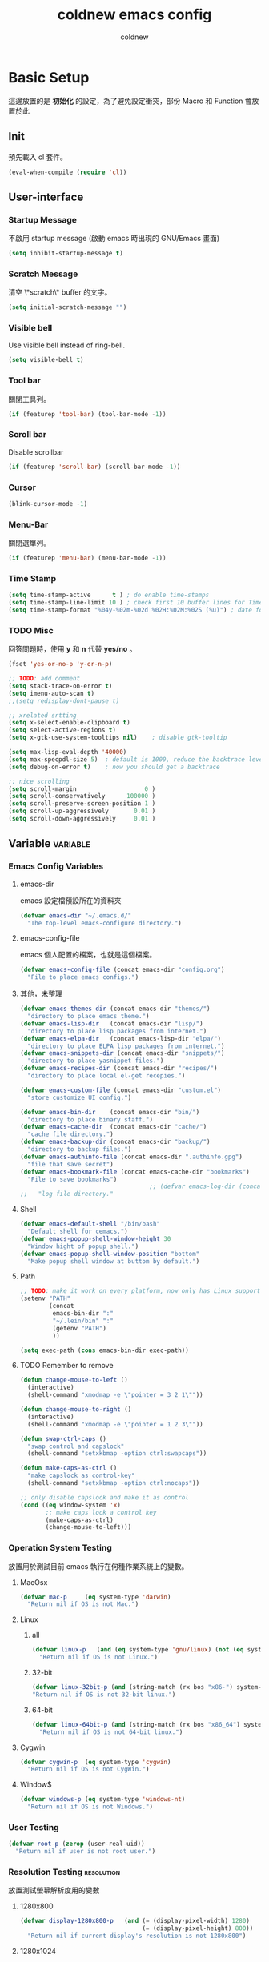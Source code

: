 #+TITLE: coldnew emacs config
#+AUTHOR: coldnew
#+email: coldnew.tw at gmail.com
#+STARTUP: overview indent align
#+TAGS: macro
* Basic Setup
這邊放置的是 *初始化* 的設定，為了避免設定衝突，部份 Macro 和 Function 會放置於此
** Init
預先載入 cl 套件。
#+begin_src emacs-lisp
  (eval-when-compile (require 'cl))
#+end_src
** User-interface
*** Startup Message
不啟用 startup message (啟動 emacs 時出現的 GNU/Emacs 畫面)
#+begin_src emacs-lisp
  (setq inhibit-startup-message t)
#+end_src
*** Scratch Message
清空 \*scratch\* buffer 的文字。
#+begin_src emacs-lisp
  (setq initial-scratch-message "")
#+end_src
*** Visible bell
Use visible bell instead of ring-bell.
#+begin_src emacs-lisp
  (setq visible-bell t)
#+end_src
*** Tool bar
關閉工具列。
#+begin_src emacs-lisp
  (if (featurep 'tool-bar) (tool-bar-mode -1))
#+end_src
*** Scroll bar
Disable scrollbar
#+begin_src emacs-lisp
  (if (featurep 'scroll-bar) (scroll-bar-mode -1))
#+end_src
*** Cursor
#+begin_src emacs-lisp
  (blink-cursor-mode -1)
#+end_src
*** Menu-Bar
關閉選單列。
#+begin_src emacs-lisp
  (if (featurep 'menu-bar) (menu-bar-mode -1))
#+end_src
*** Time Stamp
#+begin_src emacs-lisp
  (setq time-stamp-active      t ) ; do enable time-stamps
  (setq time-stamp-line-limit 10 ) ; check first 10 buffer lines for Time-stamp:
  (setq time-stamp-format "%04y-%02m-%02d %02H:%02M:%02S (%u)") ; date format
#+end_src
*** TODO Misc
回答問題時，使用 *y* 和 *n* 代替 *yes/no* 。
#+begin_src emacs-lisp
  (fset 'yes-or-no-p 'y-or-n-p)
#+end_src
#+begin_src emacs-lisp
  ;; TODO: add comment
  (setq stack-trace-on-error t)
  (setq imenu-auto-scan t)
  ;;(setq redisplay-dont-pause t)

  ;; xrelated srtting
  (setq x-select-enable-clipboard t)
  (setq select-active-regions t)
  (setq x-gtk-use-system-tooltips nil)    ; disable gtk-tooltip

  (setq max-lisp-eval-depth '40000)
  (setq max-specpdl-size 5)  ; default is 1000, reduce the backtrace level
  (setq debug-on-error t)    ; now you should get a backtrace
#+end_src
#+begin_src emacs-lisp
  ;; nice scrolling
  (setq scroll-margin                   0 )
  (setq scroll-conservatively      100000 )
  (setq scroll-preserve-screen-position 1 )
  (setq scroll-up-aggressively       0.01 )
  (setq scroll-down-aggressively     0.01 )
#+end_src

** Variable                                                       :variable:
*** Emacs Config Variables
**** emacs-dir
emacs 設定檔預設所在的資料夾
#+begin_src emacs-lisp
  (defvar emacs-dir "~/.emacs.d/"
    "The top-level emacs-configure directory.")
#+end_src

**** emacs-config-file
emacs 個人配置的檔案，也就是這個檔案。
#+begin_src emacs-lisp
  (defvar emacs-config-file (concat emacs-dir "config.org")
    "File to place emacs configs.")
#+end_src

**** 其他，未整理
#+begin_src emacs-lisp
  (defvar emacs-themes-dir (concat emacs-dir "themes/")
    "directory to place emacs theme.")
  (defvar emacs-lisp-dir   (concat emacs-dir "lisp/")
    "directory to place lisp packages from internet.")
  (defvar emacs-elpa-dir   (concat emacs-lisp-dir "elpa/")
    "directory to place ELPA lisp packages from internet.")
  (defvar emacs-snippets-dir (concat emacs-dir "snippets/")
    "directory to place yasnippet files.")
  (defvar emacs-recipes-dir (concat emacs-dir "recipes/")
    "directory to place local el-get recepies.")

  (defvar emacs-custom-file (concat emacs-dir "custom.el")
    "store customize UI config.")

  (defvar emacs-bin-dir    (concat emacs-dir "bin/")
    "directory to place binary staff.")
  (defvar emacs-cache-dir  (concat emacs-dir "cache/")
    "cache file directory.")
  (defvar emacs-backup-dir (concat emacs-dir "backup/")
    "directory to backup files.")
  (defvar emacs-authinfo-file (concat emacs-dir ".authinfo.gpg")
    "file that save secret")
  (defvar emacs-bookmark-file (concat emacs-cache-dir "bookmarks")
    "File to save bookmarks")
                                      ;; (defvar emacs-log-dir (concat emacs-var-dir "log/")
  ;;   "log file directory."
#+end_src

**** Shell
#+begin_src emacs-lisp
  (defvar emacs-default-shell "/bin/bash"
    "Default shell for cemacs.")
  (defvar emacs-popup-shell-window-height 30
    "Window hight of popup shell.")
  (defvar emacs-popup-shell-window-position "bottom"
    "Make popup shell window at buttom by default.")
#+end_src

**** Path
#+begin_src emacs-lisp
  ;; TODO: make it work on every platform, now only has Linux support
  (setenv "PATH"
          (concat
           emacs-bin-dir ":"
           "~/.lein/bin" ":"
           (getenv "PATH")
           ))

  (setq exec-path (cons emacs-bin-dir exec-path))
#+end_src

**** TODO Remember to remove
#+begin_src emacs-lisp
  (defun change-mouse-to-left ()
    (interactive)
    (shell-command "xmodmap -e \"pointer = 3 2 1\""))

  (defun change-mouse-to-right ()
    (interactive)
    (shell-command "xmodmap -e \"pointer = 1 2 3\""))

  (defun swap-ctrl-caps ()
    "swap control and capslock"
    (shell-command "setxkbmap -option ctrl:swapcaps"))

  (defun make-caps-as-ctrl ()
    "make capslock as control-key"
    (shell-command "setxkbmap -option ctrl:nocaps"))

  ;; only disable capslock and make it as control
  (cond ((eq window-system 'x)
         ;; make caps lock a control key
         (make-caps-as-ctrl)
         (change-mouse-to-left)))
#+end_src

*** Operation System Testing
放置用於測試目前 emacs 執行在何種作業系統上的變數。
**** MacOsx
#+begin_src emacs-lisp
  (defvar mac-p     (eq system-type 'darwin)
    "Return nil if OS is not Mac.")
#+end_src
**** Linux
***** all
#+begin_src emacs-lisp
  (defvar linux-p   (and (eq system-type 'gnu/linux) (not (eq system-type 'drawin)))
    "Return nil if OS is not Linux.")
#+end_src
***** 32-bit
#+begin_src emacs-lisp
  (defvar linux-32bit-p (and (string-match (rx bos "x86-") system-configuration) linux-p)
  "Return nil if OS is not 32-bit linux.")
#+end_src
***** 64-bit
#+begin_src emacs-lisp
  (defvar linux-64bit-p (and (string-match (rx bos "x86_64") system-configuration) linux-p)
    "Return nil if OS is not 64-bit linux.")
#+end_src
**** Cygwin
#+begin_src emacs-lisp
  (defvar cygwin-p  (eq system-type 'cygwin)
    "Return nil if OS is not CygWin.")
#+end_src
**** Window$
#+begin_src emacs-lisp
  (defvar windows-p (eq system-type 'windows-nt)
    "Return nil if OS is not Windows.")
#+end_src

*** User Testing
#+begin_src emacs-lisp
(defvar root-p (zerop (user-real-uid))
  "Return nil if user is not root user.")
#+end_src
*** Resolution Testing                                         :resolution:
放置測試螢幕解析度用的變數
**** 1280x800
#+begin_src emacs-lisp
  (defvar display-1280x800-p   (and (= (display-pixel-width) 1280)
                                    (= (display-pixel-height) 800))
    "Return nil if current display's resolution is not 1280x800")
#+end_src
**** 1280x1024
#+begin_src emacs-lisp
  (defvar display-1280x1024-p  (and (= (display-pixel-width) 1280)
                                    (= (display-pixel-height) 1024))
    "Return nil if current display's resolution is not 1280x1024")
#+end_src
**** 1920x1080
#+begin_src emacs-lisp
  (defvar display-1920x1080-p  (and (= (display-pixel-width) 1920)
                                    (= (display-pixel-height) 1080))
    "Return nil if current display's resolution is not 1920x1080")
#+end_src

*** Face
#+begin_src emacs-lisp
  (defface mode-line-read-only-face
    '((t (:foreground "#C82829" :bold t)))
    "face for mode-name-string in modeline."
    :group 'mode-line)

  (defface mode-line-modified-face
    '((t (:inherit 'font-lock-function-name-face :bolt t)))
    "face for mode-name-string in modeline."
    :group'mode-line)

  (defface mode-line-mode-name-face
    '((t (:inherit font-lock-keyword-face)))
    "face for mode-name-string in modeline."
    :group 'mode-line)

  (defface mode-line-normal-state-face
    '((t (:inherit font-lock-function-name-face)))
    "face for emacs normal state"
    :group 'mode-line)

  (defface font-lock-escape-char-face
    '((((class color)) (:foreground "seagreen2")))
    "highlight c escapes char like vim"
    :group 'font-lock-faces)

  (defface mode-line-evil-state-string-N
    '((t (:inherit font-lock-function-name-face)))
    "face for vim-string in normal-map on mode-line."
    :group 'mode-line)

  (defface mode-line-evil-state-string-I
    '((t (:inherit font-lock-constant-face)))
    "face for vim-string in insert-map on mode-line."
    :group 'mode-line)

  (defface mode-line-evil-state-string-V
    '((t (:inherit font-lock-variable-name-face)))
    "face for vim-string in visual-map on mode-line."
    :group 'mode-line)

  (defface mode-line-evil-state-string-E
    '((t (:inherit font-lock-string-face)))
    "face for vim-string in emacs-map on mode-line."
    :group 'mode-line)
#+end_src

*** TODO Load theme

** Macros                                                            :macro:
*** reauire*
這個巨集用途和 require 類似，但是會忽略掉所有的錯誤。此外，如果 emacs 並沒有讀入這個 package
則會呼叫 el-get 來安裝這個 package。
**** TODO add require-result buffer
**** TODO add function to handle if el-get return error
#+begin_src emacs-lisp
  (defmacro require* (feature &optional file)
      "Try to require FEATURE, but don't signal an error if `reauire' fails.
    If this package does not exist, use el-get reinstall it."
      `(let* ((require-result (require ,feature ,file 'noerror)))
         ;; if package does not exist, reinstall it
         (if-not require-result (el-get-reinstall ,feature)
                 ;; TODO: add require-result buffer
                 )))
#+end_src
** Font-lock
這邊的 font-lock 設定主要是為了讓自己設定的 macro （require*) 具有和 require
一樣的顏色，僅添加於 emacs-lisp-mode 和 lisp-interaction-mode
#+begin_src emacs-lisp
  (font-lock-add-keywords 'emacs-lisp-mode
                          '(("(\\(require\*\\*\\)\\s [ \t']*\\(\\sw+\\)?"
                             (1 font-lock-keyword-face)
                             (2 font-lock-constant-face nil t))))
  (font-lock-add-keywords 'lisp-interaction-mode
                          '(("(\\(require\*\\*\\)\\s [ \t']*\\(\\sw+\\)?"
                             (1 font-lock-keyword-face)
                             (2 font-lock-constant-face nil t))))
#+end_src
** Custom File
設定 custom-file 到其他檔案，這樣可以避免使用 *customize-UI* 時，會將設定寫入我的 init.el
#+begin_src emacs-lisp
  (setq custom-file emacs-custom-file)
#+end_src

** Daemon
當啟用 emacs 時，啟動 emacs-server，如果使用者是 root 或已啟用 server，則忽略。
#+begin_src emacs-lisp
  ;; Only start server mode if I'm not root
  (unless (string-equal "root" (getenv "USER"))
    (require 'server)
    (unless (server-running-p) (server-start)))
#+end_src
** Resolution                                                   :resolution:
根據目前螢幕的解析度調整 emacs 視窗的大小。
*** Header
#+begin_src emacs-lisp
  (cond
#+end_src
*** 1920x1080
#+begin_src emacs-lisp
  (display-1920x1080-p
   (setq default-frame-alist
         (append (list
                  '(width  . 134)
                  '(height . 45)
                  '(top    . 90)
                  '(left   . 500))
                 default-frame-alist)))
#+end_src
*** 1280x1024
#+begin_src emacs-lisp
  (display-1280x1024-p
   (setq default-frame-alist
         (append (list
                  '(width  . 114)
                  '(height . 40)
                  '(top    . 90)
                  '(left   . 300))
                 default-frame-alist)))
#+end_src
*** 1280x800
#+begin_src emacs-lisp
  (display-1280x800-p
   (setq default-frame-alist
         (append (list
                  '(width  . 114)
                  '(height . 40)
                  '(top    . 90)
                  '(left   . 300))
                 default-frame-alist)))
#+end_src
*** Default
#+begin_src emacs-lisp
  (t
   (setq default-frame-alist
         (append (list
                  '(width  . 100)
                  '(height . 40)
                  '(top    . 90)
                  '(left   . 100))
                 default-frame-alist)))
#+end_src
*** End
#+begin_src emacs-lisp
  )
#+end_src
* Locale
emacs 編碼設定，大部份都設定成 utf-8。
** System
系統編碼。
#+begin_src emacs-lisp
  (prefer-coding-system 'utf-8 )
#+end_src
** Language
語言環境。
#+begin_src emacs-lisp
  (set-language-environment 'utf-8 )
#+end_src
** Buffer
文件保存時的編碼設置
#+begin_src emacs-lisp
  (set-buffer-file-coding-system 'utf-8 )
#+end_src
** Kyeboard
鍵盤編碼設定
#+begin_src emacs-lisp
  (set-keyboard-coding-system    'utf-8 )
#+end_src
** Terminal
設定終端機的編碼
#+begin_src emacs-lisp
  (set-terminal-coding-system    'utf-8 )
#+end_src
** Selection
選擇區域內編碼
#+begin_src emacs-lisp
  (set-selection-coding-system   'utf-8 )
#+end_src
** Clipboard
剪貼簿編碼設定
#+begin_src emacs-lisp
  (set-clipboard-coding-system   'utf-8 )
#+end_src
** File Name
使用 utf-8 編碼顯示文件名
#+begin_src emacs-lisp
  (set-file-name-coding-system   'utf-8 )
#+end_src
** System Time
設定時間顯示使用英文
#+begin_src emacs-lisp
  (setq system-time-locale "en_US" )
#+end_src
* Package Manager
emacs 套件管理的設定。
** el-get
*** Init
我不喜歡 el-get 預設使用 el-get 目錄，這裡根據我的 emacs-lisp-dir 重新設定。
#+begin_src emacs-lisp
  (setq-default el-get-dir emacs-lisp-dir)
#+end_src
*** Depends
#+begin_src emacs-lisp
  (require 'el-get)
#+end_src
*** Config
#+begin_src emacs-lisp
  (add-to-list 'el-get-recipe-path emacs-recipes-dir)
#+end_src
*** Auto Mode Alist
\\.rcp$ 為 el-get 的 recipes 副檔名。
#+begin_src emacs-lisp
  (add-to-list 'auto-mode-alist '("\\.rcp$" . emacs-lisp-mode))
#+end_src
*** TODO Recipes 轉移所有的 recipe 至此
***** Header
#+begin_src emacs-lisp
  (setq el-get-sources '(
#+end_src
***** TODO powerline remember to remove
#+begin_src emacs-lisp
  (:name powerline
         :type github
         :pkgname "jonathanchu/emacs-powerline")
#+end_src
***** End of config
#+begin_src emacs-lisp
  ))
#+end_src
** ELPA
*** Init
設定 elpa 安裝目錄到 emacs-elpa-dir
#+begin_src emacs-lisp
  (setq-default package-user-dir emacs-elpa-dir)
#+end_src
*** Depends
#+begin_src emacs-lisp
  (require 'package)
#+end_src
*** Config
設定 elpa 所使用的套件庫
#+begin_src emacs-lisp
  (setq package-archives
        '(("ELPA" . "http://tromey.com/elpa/")
          ("gnu" . "http://elpa.gnu.org/packages/")
          ("marmalade" . "http://marmalade-repo.org/packages/")
          ("melpa" . "http://melpa.milkbox.net/packages/")))
#+end_src

* Macros                                                             :macro:
** Clojure
#+begin_src emacs-lisp
  (defmacro comment (&rest body)
    "Comment out one or more s-expressions."
    nil)

  (defmacro -> (x &optional form &rest more)
    (cond ((not (null more))
           `(-> (-> ,x ,form) ,@more))
          ((not (null form))
           (if (sequencep form)
               `(,(first form) ,x ,@(rest form))
             (list form x)))
          (t x)))

  (defmacro ->> (x form &rest more)
    (cond ((not (null more)) `(->> (->> ,x ,form) ,@more))
          (t (if (sequencep form)
                 `(,(first form) ,@(rest form) ,x)
               (list form x)))))

  (defmacro -?> (x form &rest more)
    (cond ((not (null more)) `(-?> (-?> ,x ,form) ,@more))
          (t (if (sequencep form)
                 `(if (null ,x) nil
                    (,(first form) ,x ,@(rest form)))
               `(if (null ,x) nil
                  ,(list form x))))))

  (defmacro -?>> (x form &rest more)
    (cond ((not (null more)) `(-?>> (-?>> ,x ,form) ,@more))
          (t (if (sequencep form)
                 `(if (null ,x) nil
                    (,(first form) ,@(rest form) ,x))
               `(if (null ,x) nil
                  ,(list form x))))))

  (defmacro if-not (test then &optional else)
    "Evaluates test. If logical false, evaluates and returns then expr,
    otherwise else expr, if supplied, else nil."
    `(if (not ,test) ,then ,else))
#+end_src

* Depends

#+begin_src emacs-lisp
  (require* 'ascii)
  (require* 'ace-jump-mode)
  (require* 'expand-region)
  (require* 'unicad)
  (require* 'iedit)
  (require* 'rainbow-mode)
  (require* 'smarter-compile)
  (require* 'sr-speedbar)
  (require* 'tabbar)
  (require* 'sauron)
  (require* 'traverselisp)
  (require* 'helm)
  (require* 'space-chord)
  (require* 'smallurl)
  (require* 'switch-window)
  (require* 'pretty-lambdada)
  (require 'projectile)
  (projectile-mode)
#+end_src
parenface 可以將所有的圓括號上色。
#+begin_src emacs-lisp
  (require 'parenface)
  (set-face-foreground 'paren-face "green")
#+end_src

** Build-in
#+begin_src emacs-lisp
  (require 'misc)
  (require 'cc-mode)
#+end_src
* Advice                                                             :advice:
advice file
#+begin_src emacs-lisp
  (defadvice kill-emacs (around recompile-emacs-config activate)
    "Before exit emacs, kill config.el which is generate by config.org."
    (let ((file-name (concat emacs-dir "config.el")))
      (if (file-exists-p file-name)
          (delete-file file-name nil))
      ad-do-it))
#+end_src
* Function                                                         :function:
我所自定義或是我的 emacs config 需要用到的 function。
** List Processing
處理　 List 所用的 function。
*** flatten a list
flatten a list 是一種方法，可以用來將巢狀的 list 變成單一個 list。
舉例來說，假如目前有這樣一個 list:

#+begin_example
(1 (2 3) (4 (5 6 (7))) 8 9)
#+end_example

則使用 flatten 這個 function 可以將上面的巢狀 list 變成:

#+begin_example
(1 2 3 4 5 6 7 8 9)
#+end_example

#+begin_src emacs-lisp
  (defun flatten (structure)
    "Flatten the nesting in an arbitrary list of values."
    (cond ((null structure) nil)
          ((atom structure) `(,structure))
          (t (mapcan #'flatten structure))))
#+end_src
*** List to string
將一個 list 變成字串回傳。
#+begin_src emacs-lisp
  (defun list-to-string (char-list)
    "RETURN: A new string containing the characters in char-list."
    (let ((result (make-string (length char-list) 0))
          (i 0))
      (dolist (char char-list)
        (aset result i char)
        (setq i (1+ i)))
      result))
#+end_src
** Search
搜尋相關的 function。
*** search-backward-to-char
向後搜尋一個字元。
#+begin_src emacs-lisp
  (defun search-backward-to-char (chr)
    "Search backwards to a character"
    (while (not (= (char-after) chr))
      (backward-char 1)))
#+end_src
*** search-forward-to-char
向前搜尋一個字元。
#+begin_src emacs-lisp
  (defun search-forward-to-char (chr)
    "Search forwards to a character"
    (while (not (= (char-before) chr))
      (forward-char 1)))
#+end_src
*** recursive-find-file
遞迴尋找檔案，若在當前目錄找不到此檔案，則去其父目錄進行尋找。
如果該檔案或是目錄不存在，則回傳 nil.
#+begin_src emacs-lisp
  (defun coldnew/recursive-find-file (file &optional directory)
    "Find the first FILE in DIRECTORY or it's parents.
  If file does not exist return nil."
    (let ((directory (or directory
                         (file-name-directory (buffer-file-name))
                         (pwd))))
      (if (file-exists-p (expand-file-name file directory))
          (expand-file-name file directory)
        (unless (string= "/" directory)
          (coldnew/recursive-find-file file (expand-file-name ".." directory))))))
#+end_src
** Testing
測試用的 function，和測試用的變數很像，但是他允許參數的輸入。
*** font-exist-p
測試這個字體在系統內是否存在。
#+begin_src emacs-lisp
  (defun font-exist-p (fontname)
    "test if this font is exist or not."
    (if (not (x-list-fonts fontname))
        nil t))
#+end_src
** Convert
進行轉換用的 function。
*** dos to unix
將輸入的 buffer (DOS 格式)　轉換成 UNIX 格式。　
#+begin_src emacs-lisp
  (defun dos->unix (buf)
    "Convert buffer file from dos file to unix file."
    (let* (current-buf (current-buffer))
      (if (not (eq current-buf buf))
          (switch-to-buffer buf))
      (goto-char(point-min))
      (while (search-forward "\r" nil t) (replace-match ""))))
#+end_src
*** unix to dos
將輸入的 buffer (UNIX 格式)　轉換成 DOS 格式。　
#+begin_src emacs-lisp
  (defun unix->dos (buf)
    "Convert buffer file from unix file to dos file."
    (let* (current-buf (current-buffer))
      (if (not (eq current-buf buf))
          (switch-to-buffer buf))
      (goto-char(point-min))
      (while (search-forward "\n" nil t) (replace-match "\r\n"))))
#+end_src
** System
和系統相關的 function。
*** get-ip-address
取得目前的 IP 位置，預設為 eth0。（此 function 不能用於 windows 上）
#+begin_src emacs-lisp
  (defun get-ip-address (&optional dev)
    "get the IP-address for device DEV (default: eth0)"
    (let ((dev (if dev dev "eth0")))
      (format-network-address (car (network-interface-info dev)) t)))
#+end_src
** other
#+begin_src emacs-lisp
  (defun map-define-key (mode-map keylist fname)
    "Like define-key but the key arg is a list that should be mapped over.
     For example: (map-define-key '(a b c d) 'function-name)."
    (mapc (lambda (k) (define-key mode-map k fname))
          keylist))

  (defun emacs-process-p (pid)
    "If pid is the process ID of an emacs process, return t, else nil.
  Also returns nil if pid is nil."
    (when pid
      (let ((attributes (process-attributes pid)) (cmd))
        (dolist (attr attributes)
          (if (string= "comm" (car attr))
              (setq cmd (cdr attr))))
        (if (and cmd (or (string= "emacs" cmd) (string= "emacs.exe" cmd))) t))))



  ;;;; ---------------------------------------------------------------------------
  ;;;; Region
  ;;;; ---------------------------------------------------------------------------
  (defun select-region-to-before-match (match &optional dir)
    "Selects from point to the just before the first match of
  'match'.  The 'dir' controls direction, if nil or 'forwards then
  go forwards, if 'backwards go backwards."
    (let ((start (point))
          (end nil))

      (transient-mark-mode 1)    ;; Transient mark
      (push-mark)                ;; Mark the start, where point is now

      (if (or (null dir)
              (equalp 'forwards dir))

          ;; Move forwards to the next match then back off
          (progn
            (search-forward match)
            (backward-char))

        ;; Or search backwards and move forwards
        (progn
          (search-backward match)
          (forward-char)))

      ;; Store, then hilight
      (setq end (point))
      (exchange-point-and-mark)

      ;; And return, swap the start/end depending on direction we're going
      (if (or (null dir)
              (equalp 'forwards dir))
          (list start end)
        (list end start))))

  ;;;; ---------------------------------------------------------------------------
  ;;;; Buffer
  ;;;; ---------------------------------------------------------------------------
  (defun get-buffers-matching-mode (mode)
    "Returns a list of buffers where their major-mode is equal to MODE"
    (let ((buffer-mode-matches '()))
      (dolist (buf (buffer-list))
        (with-current-buffer buf
          (if (eq mode major-mode)
              (add-to-list 'buffer-mode-matches buf))))
      buffer-mode-matches))

  ;;;; ---------------------------------------------------------------------------
  ;;;; Date
  ;;;; ---------------------------------------------------------------------------
  (defun current-date-time ()
    "return current date in `%Y-%m-%d' format, ex:`2012-04-25'."
    (let ((system-time-locale "en_US")
          (format "%Y-%m-%d"))
      (format-time-string "%Y-%m-%d")))

  (defun day-of-week (year month day)
    "Returns the day of the week as an integer.
     Monday is 1."
    (nth 6 (decode-time (encode-time 0 0 0 day month year))))

  (defun day-of-week-in-string (year month day)
    "Return the day of the week as day name."
    (let* ((day-names '("Sunday" "Monday" "Tuesday" "Wednesday"
                        "Thursday" "Friday" "Saturday"))
           (day-index (nth 6 (decode-time (encode-time 0 0 0 day month year)))))
      (nth day-index day-names)))

  ;;;; ---------------------------------------------------------------------------
  ;;;; Conversion
  ;;;; ---------------------------------------------------------------------------

  (defun file->string (file)
    "Convert file to string in buffer with quote."
    (when (file-readable-p file)
      (with-temp-buffer
        (insert-file-contents file)
        (buffer-string))))

  ;;;; ---------------------------------------------------------------------------
  ;;;; Advice
  ;;;; ---------------------------------------------------------------------------


#+end_src
* Fonts                                                                :font:
#+begin_src emacs-lisp
  ;; Font type setting
  ;; (defvar emacs-english-font "Inconsolata"
  (defvar emacs-english-font "Monaco"
    "The font name of English.")
  ;; (defvar emacs-cjk-font "LiHei Pro"
  (defvar emacs-cjk-font "Hiragino Sans GB W3"
    "The font name for CJK.")
  (defvar emacs-symbol-font "Monaco"
    "The font name for Synbol.")

  ;; font size setting
  ;; (defvar emacs-english-font-size 11.5
  (defvar emacs-english-font-size 11.5
    "Default English font size.")
  ;;(defvar emacs-cjk-font-size 15

  (defvar emacs-cjk-font-size 13.5
    ;; (defvar emacs-cjk-font-size 14
    "Default CJK font size.")
  (defvar emacs-symbol-font-size 16
    "Default Symbol font size.")

  ;; Use my defined font under X
  (cond ((eq window-system 'x)
         ;; Setting English Fonts
         (if (font-exist-p emacs-english-font)
             (set-frame-font (format "%s-%s" (eval emacs-english-font) (eval emacs-english-font-size))))

         ;; Setting Chinese Fonts
         (if (font-exist-p emacs-cjk-font)
             (set-fontset-font (frame-parameter nil 'font)
                               'han (format "%s-%s" (eval emacs-cjk-font) (eval emacs-cjk-font-size))))

         ;; Setting Symbol Fonts
         (if (font-exist-p emacs-symbol-font)
             (set-fontset-font (frame-parameter nil 'font)
                               'symbol (format "%s-%s" (eval emacs-symbol-font) (eval emacs-symbol-font-size))))
         ))


  ;; list text sample
  (setq-default list-faces-sample-text
                (concat
                 "ABCDEFTHIJKLMNOPQRSTUVWXYZ abcdefghijklmnopqrstuvwxyz 11223344556677889900"
                 "ABCDEFTHIJKLMNOPQRSTUVWXYZ abcdefghijklmnopqrstuvwxyz 壹貳參肆伍陸柒捌玖零"
                 ))
#+end_src
* Theme                                                               :theme:
佈景主題的設置，包含我自訂的佈景主題以及路徑。
** Init
設定佈景主題的位置。
#+begin_src emacs-lisp
  (setq custom-theme-directory emacs-themes-dir)
#+end_src
** coldnew-night
:PROPERTIES:
:comments: org
:tangle:   ~/.emacs.d/themes/coldnew-night-theme.el
:cache: yes
:padline: no
:END:

*** Header
#+begin_src emacs-lisp
  ;;; coldnew-night-theme.el --- Custom face theme for Emacs

  ;; Copyright (C) 2012 coldnew.

  ;; This file is free software: you can redistribute it and/or modify
  ;; it under the terms of the GNU General Public License as published by
  ;; the Free Software Foundation, either version 3 of the License, or
  ;; (at your option) any later version.

  ;; This file is distributed in the hope that it will be useful,
  ;; but WITHOUT ANY WARRANTY; without even the implied warranty of
  ;; MERCHANTABILITY or FITNESS FOR A PARTICULAR PURPOSE.  See the
  ;; GNU General Public License for more details.

  ;; You should have received a copy of the GNU General Public License
  ;; along with GNU Emacs.  If not, see <http://www.gnu.org/licenses/>.

  ;;; Code:
#+end_src

*** Init
#+begin_src emacs-lisp
  (deftheme coldnew-night
    "")

  (custom-theme-set-faces
   'coldnew-night
#+end_src
*** Default
設定 emacs 的背景和文字顏色
#+begin_src emacs-lisp
  '(default ((t (:background "#0B0B0E" :foreground "#DCDCDC"))))
#+end_src
*** Cursor
設定 emacs 的游標顏色
#+begin_src emacs-lisp
  '(cursor ((t (:background "#C2C2C2" :foreground "#0B0B0E"))))
#+end_src
*** Region
#+begin_src emacs-lisp
  '(region ((t (:background "#444444" :foreground "#DCDCDC"))))
#+end_src
*** Mode Line
#+begin_src emacs-lisp
  '(mode-line ((t (:background "#0C0C0C" :foreground "#B1C3D4"
                               :box (:line-width 2 :color "#B184CB")))))
  '(mode-line-inactive ((t (:background "#343434" :foreground "#7B8793"
                                        :box (:line-width 2 :color "#565968")))))
  '(mode-line-buffer-id ((t (:foreground "#CDCDCD":bold t :italic t))))
#+end_src
*** fringe
#+begin_src emacs-lisp
  '(fringe ((t (:background "#2A2A2A"))))
#+end_src
*** Minibuffer
#+begin_src emacs-lisp
  '(minibuffer-prompt ((t (:foreground "#E52210" :bold t))))
#+end_src
*** Font-lock
#+begin_src emacs-lisp
  '(font-lock-builtin-face ((t (:foreground "#4BC98A"))))
  ;; Comment
  '(font-lock-comment-face ((t (:foreground "#5D9AE4" :italic t))))
  ;; Constant
  '(font-lock-constant-face ((t (:foreground "#E53F3F" :bold t))))
  ;; Function name
  '(font-lock-function-name-face ((t (:foreground "#AD7FA8" :italic t :bold t))))
  ;; Keyword
  '(font-lock-keyword-face ((t (:foreground "#FFC125"))))
  ;; String
  '(font-lock-string-face ((t (:foreground "#95E454" :italic t))))
  ;; Type
  '(font-lock-type-face ((t (:foreground "#CAE682"))))
  ;; Variable
  '(font-lock-variable-name-face ((t (:foreground "#4BC98A"))))
  ;; Warning
  '(font-lock-warning-face ((t (:foreground "#E91303" :bold t))))
  ;; Doc
  '(font-lock-doc-face ((t (:foreground "#40AAFA"))))
#+end_src
*** Auto-Complete
#+begin_src emacs-lisp
  '(ac-candidate-face ((t (:background "#424242" :foreground "white"))))
  '(ac-selection-face ((t (:background "#CAE682" :foreground "#0C0C0C"))))
#+end_src
*** org-mode
#+begin_src emacs-lisp
  '(org-date ((t (:foreground "#4D85FF" :bold t))))
  '(org-agenda-date ((t (:foreground "#8AC6F2"))))
  '(org-agenda-date-weekend ((t (:bold t :foreground "#E65C00" :weight bold))))
  '(org-hide ((t (:foreground "#0B0B0E"))))
  '(org-todo ((t (:foreground "#F43012" :bold t))))
  '(org-hide ((t (:foreground "#0B0B0E"))))
  '(org-done ((t (:foreground "#4BC98A" :bold t))))
  '(org-link   ((t (:inherit (link)))))
#+end_src
**** org-level
#+begin_src emacs-lisp
  '(org-level-1 ((t (:foreground "#8AC6F2" :bold t))))
  '(org-level-2 ((t (:foreground "#ee9a49"))))
  '(org-level-3 ((t (:foreground "#ff83fa"))))
  '(org-level-4 ((t (:foreground "#efe500"))))
  '(org-level-5 ((t (:foreground "#ff4040"))))
  '(org-level-6 ((t (:foreground "#afe04e"))))
  '(org-level-7 ((t (:foreground "#0A4C64"))))
#+end_src
*** rainbow-delimiters
#+begin_src emacs-lisp
  '(rainbow-delimiters-depth-1-face ((t (:foreground "green"))))
  ;; '(rainbow-delimiters-depth-2-face ((t (:foreground  "yellow"))))
  ;; '(rainbow-delimiters-depth-3-face ((t (:foreground  "blue"))))
  ;; '(rainbow-delimiters-depth-4-face ((t (:foreground "purple"))))
  ;; '(rainbow-delimiters-depth-5-face ((t (:foreground "orange"))))
  ;; '(rainbow-delimiters-depth-6-face ((t (:foreground  "magenta"))))
  ;; '(rainbow-delimiters-depth-7-face ((t (:foreground  "spring green"))))
  ;; '(rainbow-delimiters-depth-8-face ((t (:foreground  "coral"))))
  ;; '(rainbow-delimiters-depth-9-face ((t (:foreground  "dodger blue"))))
  ;; '(rainbow-delimiters-depth-10-face ((t (:foreground "violet red"))))
  ;; '(rainbow-delimiters-depth-11-face ((t (:foreground "DarkOrange1"))))
  ;; '(rainbow-delimiters-depth-12-face ((t (:foreground "chartreuse2"))))
#+end_src
*** Other
#+begin_src emacs-lisp
  ;; Link
  '(link ((t (:foreground "dodger blue" :underline t))))
  ;; '(link-visited ((t (:foreground "#8b008b" :underline t))))

   ;;;; Show Paren
  '(show-paren-match ((t (:background "#E65C00" :foreground "#CDCDCD" :bold t))))
  '(show-paren-mismatch ((t (:background "#0C0C0C" :foreground "#E91303" :bold t))))

   ;;;; isearch
  '(isearch ((t (:background "#F57900" :foreground "#7F6BFF"))))
  '(lazy-highlight ((t (:background "#E9B96E" :foreground "#7F6BFF"))))

   ;;;; Comint
  '(comint-highlight-prompt ((t (:foreground "#5D9AE4" :bold t))))

   ;;;; Hl-line
  '(hl-line ((t :background "#444444")))

   ;;;; selection
  '(secondary-selection ((t (:background "#CAE682" :foreground "#0c0c0c"))))

   ;;;; Diff
  '(diff-added ((t (:foreground "#95E454"))))
  '(diff-removed ((t (:foreground "#E52210"))))
  '(diff-header ((t (:background "#0B0B0E"))))
  '(diff-hunk-header ((t (:foreground "yellow"))))
  '(diff-function ((t :foreground "green")))
  '(diff-file-header ((t (:foreground "aquamarine1" :slant italic :weight bold))))
  '(diff-header ((t (:foreground "VioletRed1"))))
   ;;;;;;
  '(diff-index ((t (:foreground "yellow"))))
  '(diff-context ((t (:inherit font-lock-comment))))
  '(diff-refine-change ((t (:background "#0B0B0E" :foreground "#DCDCDC"))))

   ;;;; cua
  '(cua-rectangle ((t (:background "#444444" :foreground "#DCDCDC"))))

   ;;;; iBuffer
  '(ibuffer-deletion ((t (:foreground "#dfaf8f" :weight bold))))
  '(ibuffer-help-buffer ((t (:inherit font-lock-comment))))
  '(ibuffer-marked ((t (:foreground "#f0dfaf" :weight bold))))
  '(ibuffer-special-buffer ((t (:inherit font-lock-doc))))

   ;;;; iBuffer-git
  '(ibuffer-git-add-face ((t (:inherit (diff-added)))))
  '(ibuffer-git-del-face ((t (:inherit (diff-removed)))))


   ;;;; ECB
  '(ecb-default-highlight-face ((t (:background "#CAE682" :foreground "#0C0C0C" :bold t))))

   ;;;; Woman
  '(woman-italic-face ((t (:slant italic :weight bold))))
  '(woman-unknown ((t (:foreground "#EA0000" :weight bold))))
  '(woman-addition ((t (:foreground "cadet blue"))))
  '(woman-bold ((t (:inherit bold :foreground "CadetBlue3"))))

  ;;;; ElScreen
  '(elscreen-tab-background-face ((t (:background "#272729" ))))
  '(elscreen-tab-control-face ((t (:foreground "white" :background "black" :weight extra-bold))))
  '(elscreen-tab-current-screen-face ((t (:background "#250628" :foreground "Gray90" :bold t))))
  '(elscreen-tab-other-screen-face ((t (:background "#1D1D1F" :foreground "Gray85" :bold t))))


   ;;;;
  ;; '(button ((t (:underline t))))
  ;; '(header-line ((t (:background "#e5e5e5" :foreground "#333333"))))
#+end_src
*** End of File
#+begin_src emacs-lisp
  )

  (provide-theme 'coldnew-night)

  ;; Local Variables:
  ;; no-byte-compile: t
  ;; End:

  ;;; coldnew-night-theme.el  ends here
#+end_src

** Load theme
設定預設讀取的佈景主題。
#+begin_src emacs-lisp
  (load-theme 'coldnew-night t)
#+end_src
* Mode
** auto-complete
*** Depends
#+begin_src emacs-lisp
  (require 'auto-complete)
  (require 'auto-complete-config)
  (require* 'auto-complete-clang)
#+end_src
*** Config
**** 使用預設的設定。
#+begin_src emacs-lisp
  (ac-config-default)
#+end_src

**** 不使用 fuzzy-match
#+begin_src emacs-lisp
  (setq ac-use-fuzzy nil)
#+end_src
**** 當輸入 4 個字母以上時，啟用自動補全。
#+begin_src emacs-lisp
  (setq ac-auto-start 4)
#+end_src

#+begin_src emacs-lisp
  ;; Ignore case if completion target string doesn't include upper characters
  (setq ac-ignore-case 'smart)

  ;; Enable auto-complete quick help
  (setq ac-use-quick-help t)

  ;; After 0.01 sec, show help window
  (setq ac-quick-help-delay 0.5)

  ;; Enable ac-comphist
  (setq ac-use-comphist t)

  ;; Setting ac-comphist data
  (setq ac-comphist-file (concat emacs-cache-dir "auto-complete.dat"))

  ;; Show menu
  (setq ac-auto-show-menu t)

  ;; Enable ac-menu-map
  (setq ac-use-menu-map t)
#+end_src
*** Keybinding
auto-complete-mode 的按鍵設定。
#+begin_src emacs-lisp
  (define-key ac-menu-map (kbd "C-n") 'ac-next)
  (define-key ac-menu-map (kbd "C-p") 'ac-previous)
  (define-key ac-completing-map "\t" 'ac-complete)
  (define-key ac-complete-mode-map [tab] 'ac-expand)
#+end_src
** auto-indent
*** Depends
#+begin_src emacs-lisp
  (require* 'auto-indent-mode)
#+end_src
** android
#+begin_src emacs-lisp
  (require* 'android-mode)
  ;; Set my android-emulator-path
  (setq android-mode-sdk-dir "/opt/android-sdk-update-manager/")
#+end_src
** elscreen
*** Depends
#+begin_src emacs-lisp
  (require* 'elscreen)
#+end_src
*** Config
**** 自動啟用 elscreen
#+begin_src emacs-lisp
  (elscreen-start)
#+end_src
**** 分頁上顯示 *控制* 圖示
#+begin_src emacs-lisp
  (setq elscreen-tab-display-control t)
#+end_src
**** 分頁上不顯示 *關閉* 圖示
#+begin_src emacs-lisp
  (setq elscreen-tab-display-kill-screen nil)
#+end_src
*** Advice
當目前只有一個 elscreen-tab 存在時，呼叫 *elscreen-next* 、 *elscreen-previous*
或是 *elscreen-toggle* 會自動建立另外一個 elscreen-tab。
#+begin_src emacs-lisp
  (defmacro elscreen-create-automatically (ad-do-it)
    (` (if (not (elscreen-one-screen-p))
           (, ad-do-it)
         (elscreen-create)
         (elscreen-notify-screen-modification 'force-immediately)
         (elscreen-message "New screen is automatically created"))))

  (defadvice elscreen-next (around elscreen-create-automatically activate)
    (elscreen-create-automatically ad-do-it))

  (defadvice elscreen-previous (around elscreen-create-automatically activate)
    (elscreen-create-automatically ad-do-it))

  (defadvice elscreen-toggle (around elscreen-create-automatically activate)
    (elscreen-create-automatically ad-do-it))
#+end_src
** eshell
*** Depends
#+begin_src emacs-lisp
  (require 'eshell)
  (require 'em-dirs)
  (require 'em-hist)
  (require 'em-prompt)
  (require 'em-term)
  (require 'em-cmpl)
#+end_src
*** Config
**** Prompt
將 eshell 的 prompt 設定成和 bash 一樣，也就是　 username@system-name。
#+begin_src emacs-lisp
  (setq eshell-prompt-function
        '(lambda ()
           (concat
            user-login-name "@" system-name " "
            (if (search (directory-file-name (expand-file-name (getenv "HOME"))) (eshell/pwd))
                (replace-regexp-in-string (expand-file-name (getenv "HOME")) "~" (eshell/pwd))
              (eshell/pwd))
            (if (= (user-uid) 0) " # " " $ ")
            )))
#+end_src
#+begin_src emacs-lisp
  ;;; change history file path
  (setq eshell-last-dir-ring-file-name (concat emacs-cache-dir "eshell-lastdir"))
  (setq eshell-history-file-name (concat emacs-cache-dir "eshell-history"))

  ;; other setting
  (setq eshell-save-history-on-exit t)
  (setq eshell-ask-to-save-last-dir nil)
  (setq eshell-history-size 512)
  (setq eshell-hist-ignoredups t)
  (setq eshell-cmpl-cycle-completions nil)
  (setq eshell-scroll-to-bottom-on-output t)
  (setq eshell-show-maximum-output t)

  ;;;; ---------------------------------------------------------------------------
  ;;;; Hooks
  ;;;; ---------------------------------------------------------------------------

  ;;; Make eshell prompt more colorful
  (add-to-list 'eshell-output-filter-functions 'coldnew/colorfy-eshell-prompt)

  ;; my auto-complete for elisp
  (add-hook 'eshell-mode-hook 'auto-complete-mode)
  (add-hook 'eshell-mode-hook 'ac-eshell-mode-setup)

  ;; use helm to complete esehll
  (when (featurep 'helm)
    (add-hook 'eshell-mode-hook
              #'(lambda ()
                  (define-key eshell-mode-map
                    [remap pcomplete]
                    'helm-esh-pcomplete))))


  ;; define ac-source for eshell-pcomplete
  (ac-define-source eshell-pcomplete
    '((candidates . pcomplete-completions)
      (cache)
      (symbol . "f")))

  (defun ac-eshell-mode-setup ()
    "auto-complete settings for eshell-mode"
    (setq ac-sources
          '(
            ac-source-eshell-pcomplete
            ;; ac-source-symbols
            ;; ac-source-variables
            ;; ac-source-functions
            ;; ac-source-features
            ;; ac-source-filename
            ;; ac-source-files-in-current-dir
            ;; ac-source-words-in-same-mode-buffers
            )))
#+end_src
*** Command
#+begin_src emacs-lisp
  ;; find-file
  ;; (defun eshell/ef (file) (find-file file))
  (defun eshell/ef (&rest args) (eshell/emacs args))

  ;; ediff
  (defun eshell/ed (file1 file2) (ediff file1 file2))

  ;; clear
  (defun eshell/clear ()
    "Clears the shell buffer ala Unix's clear or DOS' cls"
    (interactive)
    ;; the shell prompts are read-only, so clear that for the duration
    (let ((inhibit-read-only t))
      ;; simply delete the region
      (delete-region (point-min) (point-max))))


  (defun eshell/info (subject)
    "Read the Info manual on SUBJECT."
    (let ((buf (current-buffer)))
      (Info-directory)
      (let ((node-exists (ignore-errors (Info-menu subject))))
        (if node-exists
            0
          ;; We want to switch back to *eshell* if the requested
          ;; Info manual doesn't exist.
          (switch-to-buffer buf)
          (eshell-print (format "There is no Info manual on %s.\n"
                                subject))
          1))))

  (defun eshell/emacs (&rest args)
    "Open a file in emacs. Some habits die hard."
    (if (null args)
        ;; If I just ran "emacs", I probably expect to be launching
        ;; Emacs, which is rather silly since I'm already in Emacs.
        ;; So just pretend to do what I ask.
        (bury-buffer)
      ;; We have to expand the file names or else naming a directory in an
      ;; argument causes later arguments to be looked for in that directory,
      ;; not the starting directory
      (mapc #'find-file (mapcar #'expand-file-name (eshell-flatten-list (reverse args))))))
#+end_src
*** Function
#+begin_src emacs-lisp
  (defun coldnew/colorfy-eshell-prompt ()
    (interactive)
    (let* ((mpoint)
           (user-string-regexp (concat "^" user-login-name "@" system-name)))
      (save-excursion
        (goto-char (point-min))
        (while (re-search-forward (concat user-string-regexp ".*[$#]") (point-max) t)
          (setq mpoint (point))
          (overlay-put (make-overlay (point-at-bol) mpoint) 'face '(:foreground "dodger blue")))
        (goto-char (point-min))
        (while (re-search-forward user-string-regexp (point-max) t)
          (setq mpoint (point))
          (overlay-put (make-overlay (point-at-bol) mpoint) 'face '(:foreground "green3"))
          ))))
#+end_src
** helm-mode
#+begin_src emacs-lisp
  (require* 'helm)
  (require 'helm-config)

  ;; Use predefined configurations for `helm.el'
  (setq helm-config t)

  ;; Enable helm globally
  (helm-mode 1)

  ;; Enable dired binding
  (helm-dired-bindings 1)

  (require 'helm-projectile)

  (require 'helm-etags+)
  (require 'ctags-update)
  (ctags-update-minor-mode 1)
  (defun coldnew/helm-filelist ()
    "Preconfigured `anything' to open files/buffers/bookmarks instantly.
   This is a replacement for `anything-for-files'.
   See `anything-c-filelist-file-name' docstring for usage."
    (interactive)
    (helm-other-buffer
     '(
       helm-c-source-buffers-list
       helm-c-source-recentf
       helm-c-source-ffap-line
       helm-c-source-ffap-guesser
       helm-c-source-bookmarks
       helm-c-source-file-cache
        helm-c-source-projectile-files-list
       helm-c-source-files-in-current-dir
       helm-c-source-locate)
     "*coldnew/filelist*"))


  (defun coldnew/helm-occur ()
    "I don't like highlight when goto lines."
    (interactive)
    ;; FIXME: is there more elegent way to make temp face?
    (set (make-local-variable 'face-remapping-alist) '((helm-selection-line nil)))
    (helm-occur))

  (defun helm-c-occur-get-line (s e)
    "rewrite `helm-c-occur-get-line' to make it color on line-number."
    (concat (propertize (format "%7d" (line-number-at-pos (1- s))) 'face '((:foreground "red")))
            (format ": %s" (buffer-substring s e))))
#+end_src
** lusty-explorer
#+begin_src emacs-lisp
  (require 'lusty-explorer)

  ;;;; Keybindings
  (add-hook 'lusty-setup-hook
            '(lambda ()
               (define-key lusty-mode-map (kbd "RET") 'lusty-select-current-name)
               ))

  ;; Make lusty-explorer use it's own completion, not helm-completion
  (when (featurep 'helm)
    (add-to-list 'helm-completing-read-handlers-alist '(lusty-file-explorer . nil))
    (add-to-list 'helm-completing-read-handlers-alist '(lusty-buffer-explorer . nil)))
#+end_src
** org-mode                                                            :org:
*** Depends
#+begin_src emacs-lisp
  (require 'org-install)
  (require 'org-table)
#+end_src
*** Auto Mode Alist
#+begin_src emacs-lisp
  ;;;;;;;; org-mode extensions
  (add-to-list 'auto-mode-alist '("\\.txt$" . org-mode))
  (add-to-list 'auto-mode-alist '("\\.org$" . org-mode))
  (add-to-list 'auto-mode-alist '("\\.org_archive$" . org-mode))
#+end_src
*** Config
#+begin_src emacs-lisp
  (setq org-directory "~/Dropbox/Org/")
  ;; do not show leading stars
  (setq org-hide-leading-stars t)
  ;; do not fold every content
  (setq org-startup-folded nil)
  ;; indent all at startup
  (setq org-startup-indented t)
  ;; Make org-mode compatible with cua-mode
  (setq org-CUA-compatible t)
  (setq org-src-window-setup 'current-window)
  (setq org-src-fontify-natively t)
  (setq org-agenda-files (list "~/Dropbox/Org/"))
  (setq org-log-done t)
  (setq org-pretty-entities t)
  (setq org-use-speed-commands t)

  (setq org-tag-alist '(
                        (:startgroup . nil) ("Business" . ?b) ("School" . ?s) ("Weintek" . ?w) ("Personal" . ?p) (:endgroup . nil)
                        ))

#+end_src
增加模版。
#+begin_src emacs-lisp
  (add-to-list 'org-structure-template-alist
               '("E" "#+begin_src emacs-lisp\n?\n#+end_src"))
#+end_src

*** Capture
#+begin_src emacs-lisp
  (setq org-default-notes-file (concat org-directory "TODO.org"))
  (setq org-capture-templates '(("t" "TODO" entry (file+headline "" "Tasks")
                                 "* TODO %?\n %i\n %a")
                                ("f" "FIXME" entry (file+headline "" "Tasks")
                                 "* FIXME %?\n %i\n %a")
                                ("w" "Weintek" entry (file+headline "" "Weintek")
                                 "* TODO %?\n %i\n %a")
                                ))

#+end_src

**** Keybinding
#+begin_src emacs-lisp
  (add-hook 'org-capture-mode-hook
            '(lambda ()
               (define-key coldnew/command-mode-map "c" 'org-capture-finalize)
               ))

#+end_src
*** Agenda
設定 Agenda 顯示在目前的 window 上。
#+begin_src emacs-lisp
  (setq org-agenda-window-setup 'current-window)
#+end_src
**** Hooks
啟用 hl-line
#+begin_src emacs-lisp
  (add-hook 'org-agenda-mode-hook 'hl-line-mode)
#+end_src
**** Keybinding
#+begin_src emacs-lisp
  (add-hook 'org-agenda-mode-hook
            '(lambda ()
               (local-set-key (kbd "C-g") 'org-agenda-exit)))
#+end_src
*** Crypt                                                           :crypt:
用於加密 org-mode 裡面具有 :encrypt: 這個 TAG 的區塊。
注意到這需啟用 [[*Easy%20PG][Easy PG]] 才能夠使用。
#+begin_src emacs-lisp
  (require 'org-crypt)
  (setq org-crypt-tag-matcher "encrypt")
  (org-crypt-use-before-save-magic)
  (setq org-tags-exclude-from-inheritance (quote ("encrypt")))
#+end_src
設定 org-crypt-disable-auto-save 成 'encrypt 模式。
此模式並不會停用 auto-save-mode，反之，當自動儲存時，解密過的區域將會加密回去。
#+begin_src emacs-lisp
  (setq org-crypt-disable-auto-save 'encrypt)
#+end_src
*** Keybinding
**** org-mode
設定自定義的按鍵。
#+begin_src emacs-lisp
  (add-hook 'org-mode-hook
            '(lambda ()
               (define-key org-mode-map (kbd "C-c C-p") 'org-backward-same-level)
               (define-key org-mode-map (kbd "C-c C-n") 'org-forward-same-level)
               (define-key org-mode-map (kbd "C-c C-b") 'coldnew/org-up-parent)
               (define-key org-mode-map (kbd "C-c C-f") 'coldnew/org-down-children)
               (define-key coldnew/command-mode-map "c" 'org-edit-special)
               ))
#+end_src


#+begin_src emacs-lisp
  (add-hook 'org-mode-hook
            '(lambda ()
               (define-key org-mode-map (kbd "C-c b") 'org-metaleft)
               (define-key org-mode-map (kbd "C-c f") 'org-metaright)
               (define-key org-mode-map (kbd "C-c p") 'org-metaup)
               (define-key org-mode-map (kbd "C-c n") 'org-metadown)))
#+end_src
**** org-src-mode
#+begin_src emacs-lisp
  (add-hook 'org-src-mode-hook
            '(lambda ()
               ;;(local-set-key (kbd "C-c C-c") 'org-edit-src-exit)
               (define-key coldnew/command-mode-map "c" 'org-edit-src-exit)
               ))
#+end_src
*** Hooks
**** TODO Disable linum
#+begin_src emacs-lisp
;;  (add-to-list 'org-mode-hook '(lambda () (linum-mode -1)))
#+end_src
#+begin_src emacs-lisp
  (org-babel-do-load-languages
   'org-babel-load-languages
   '( (perl . t)
      (ruby . t)
      (sh . t)
      (python . t)
      (emacs-lisp . t)
      ))
#+end_src

*** Conflict Fix
some packages conflict with org-mode
**** yasnippet
#+begin_src emacs-lisp
  (when (featurep 'yasnippet)
    (add-hook 'org-mode-hook
              (lambda ()
                (org-set-local 'yas/trigger-key [tab])
                (define-key yas/keymap [tab] 'yas/next-field-group))))
#+end_src

**** windmove
#+begin_src emacs-lisp
  ;; Make windmove work in org-mode:
  (add-hook 'org-shiftup-final-hook 'windmove-up)
  (add-hook 'org-shiftleft-final-hook 'windmove-left)
  (add-hook 'org-shiftdown-final-hook 'windmove-down)
  (add-hook 'org-shiftright-final-hook 'windmove-right)
#+end_src
*** Commands
#+begin_src emacs-lisp
  (defun coldnew/org-up-parent ()
    "Move to the parent of current point. If current is the parent heading,
  move to the previous parent heading."
    (interactive)
    (let* ((level (funcall outline-level))
           (point-to-move-to
            (and (save-excursion
                   (outline-previous-visible-heading 1)
                   (if (<= (funcall outline-level) level)
                       nil
                     t))
                 (save-excursion
                   (outline-backward-same-level 1)
                   (if (= (funcall outline-level) level)
                       nil
                     t)))))
      (if point-to-move-to
          (outline-back-to-heading)
        (org-up-heading-safe)
        )))

  (defun coldnew/org-down-children ()
        "Move to children of current heading. If current heading only has subtree,
  expand the subtree."
        (interactive)
        (outline-back-to-heading)
        (show-children)
        (let* ((level (funcall outline-level))
           (point-to-move-to
            (save-excursion
              (outline-next-visible-heading 1)
              (if (= (funcall outline-level) level)
                  nil
                (point)))))
      (if point-to-move-to
          (goto-char point-to-move-to)
        (show-subtree))))

#+end_src
*** COMMENT remember the milk ?
:PROPERTIES:
:tangle: no
:END:
#+begin_src emacs-lisp
  (require org-feed)
  (setq org-feed-alist
        '(("Remember The Milk"
           "https://www.rememberthemilk.com/rss/jonnay/"
           "~/org/GTD.org"
           "Remember The Milk"
           :template "* TODO %title\n  %a\n "
           )))

  ;;* rtm feed timer
  (run-at-time 3600 3600 'org-feed-update-all)
#+end_src
** outline
*** TODO C-f 展開 (show-children) 並跳入 children
*** TODO C-b 關掉 chilren 並跳到 parent
#+begin_src emacs-lisp
  (defun outline-down-heding (arg)
    (interactive "p")
    (outline-back-to-heading)
    (show-children)
    (while (> arg 0)
      (let ((point-to-move-to (save-excursion
                                (outline-aa))))
        (if point-to-move-to
            (progn
              (goto-char point-to-move-to)
              (setq arg (1- arg)))
          (progn
            (setq arg 0)
            (error "No following same-level heading"))))))

  (defun outline-aa ()
    "Move to next heading of the same level, and return point.
        If there is no such heading, return nil."
    (let ((level (funcall outline-level)))
      (outline-next-visible-heading 1)
      (while (and (not (eobp)) (<= (funcall outline-level) level))
        (outline-next-visible-heading 1))
      (if (or (eobp) (< (funcall outline-level) level))
          nil
        (point))))
#+end_src
** smex
#+begin_src emacs-lisp
  (require* 'smex)
  (smex-initialize)
  (setq smex-save-file (concat emacs-cache-dir "smex.dat"))
#+end_src
** womon
#+begin_src emacs-lisp
  (require 'woman)
  (setq woman-cache-filename (concat emacs-cache-dir "woman.cache"))
  (setq woman-use-topic-at-point nil)
  ;; Colorful fonts
  (setq woman-fontify t)
  (setq woman-fill-column 100)
#+end_src

** info
#+begin_src emacs-lisp
  (require 'info)
#+end_src
** minibuffer

#+begin_src emacs-lisp
  ;;;; ---------------------------------------------------------------------------
  ;;;; initial setting
  ;;;; ---------------------------------------------------------------------------
  (setq enable-recursive-minibuffers     t )
  (setq max-mini-window-height         .25 ) ; 2 lines high
  (setq minibuffer-electric-default-mode t )

  ;;;; ---------------------------------------------------------------------------
  ;;;; Hooks
  ;;;; ---------------------------------------------------------------------------

  ;; Abort the minibuffer when using the mouse
  (add-hook 'mouse-leave-buffer-hook 'stop-using-minibuffer)

  ;;;; ---------------------------------------------------------------------------
  ;;;; setup keybindings
  ;;;; ---------------------------------------------------------------------------
  (define-key minibuffer-local-map (kbd "M-l") 'backward-kill-word)
  (define-key minibuffer-local-map (kbd "C-w") 'kill-word)
  (define-key minibuffer-local-map (kbd "C-u") '(lambda() (interactive) (kill-line 0)))
  (define-key minibuffer-local-map (kbd "M-p") 'previous-history-element)
  (define-key minibuffer-local-map (kbd "M-n") 'next-history-element)
  (define-key minibuffer-local-map (kbd "C-g") 'minibuffer-keyboard-quit)
  (define-key minibuffer-local-map (kbd "C-r") 'resolve-sym-link)
  ;;;; ---------------------------------------------------------------------------
  ;;;; Functions
  ;;;; ---------------------------------------------------------------------------

  (defun stop-using-minibuffer ()
    "kill the minibuffer"
    (when (and (>= (recursion-depth) 1) (active-minibuffer-window))
      (abort-recursive-edit)))

  ;;;; ---------------------------------------------------------------------------
  ;;;; Commands
  ;;;; ---------------------------------------------------------------------------
  (defun resolve-sym-link ()
    "Replace the string at the point with the true path."
    (interactive)
    (beginning-of-line)
    (let* ((file (buffer-substring (point)
                                   (save-excursion (end-of-line) (point))))
           (file-dir (file-name-directory file))
           (file-true-dir (file-truename file-dir))
           (file-name (file-name-nondirectory file)))
      (delete-region (point) (save-excursion (end-of-line) (point)))
      (insert (concat file-true-dir file-name))))

#+end_src
** ido
*** Depends
#+begin_src emacs-lisp
  (require 'ido)
#+end_src
*** Keybindings
#+begin_src emacs-lisp
  (add-hook 'ido-setup-hook
            '(lambda ()
               (define-key ido-completion-map (kbd "C-f") 'ido-next-match)
               (define-key ido-completion-map (kbd "C-b") 'ido-prev-match)
               ))
#+end_src
** yasnippet
*** Init
#+begin_src emacs-lisp
  (setq-default yas/snippet-dirs emacs-snippets-dir)
#+end_src
*** Depends
#+begin_src emacs-lisp
  (require 'yasnippet)
  (require 'dropdown-list)
#+end_src
*** Config
#+begin_src emacs-lisp
  ;; initial yasnippet
  (yas/initialize)
  (yas/load-directory emacs-snippets-dir)
  (setq yas/prompt-functions '(yas/dropdown-prompt yas/ido-prompt yas/completing-prompt))
#+end_src
*** Hooks
#+begin_src emacs-lisp
  ;; update snippets after save
  (add-hook 'after-save-hook 'coldnew/update-yasnippets-on-save)
#+end_src
*** Functions
#+begin_src emacs-lisp
  (defun yas/dir ()
    (file-name-directory (buffer-file-name)))
  (defun yas/file ()
    (file-name-nondirectory (buffer-file-name)))
  (defun yas/file-sans ()
    (file-name-sans-extension (file-name-nondirectory (buffer-file-name))))
  (defun yas/file-ext ()
    (file-name-extension (file-name-nondirectory (buffer-file-name))))
  (defun yas/file-sans-upcase ()
    (upcase (yas/file-sans)))
  (defun yas/year ()
    (format-time-string "%Y"))
  (defun yas/user-name ()
    (insert user-full-name))
  (defun yas/login-name ()
    (insert user-login-name))
  (defun yas/user-email ()
    (insert user-mail-address))
  (defun yas/user-nickname ()
    (insert user-nickname))
  (defun coldnew/update-yasnippets-on-save ()
    "automatic reloadinf of ghanged snippets"
    (when (string-match "/snippets/" buffer-file-name)
      (yas/load-snippet-dirs)))
#+end_src
** ibuffer
*** Depends
#+begin_src emacs-lisp
  (require 'ibuffer)
  (require 'ibuf-ext)
#+end_src
*** Config
#+begin_src emacs-lisp
  ;;;; Settings
  (setq ibuffer-always-compile-formats         t )
  (setq ibuffer-default-shrink-to-minimum-size t )
  (setq ibuffer-expert                         t )
  (setq ibuffer-show-empty-filter-groups     nil )
  (setq ibuffer-use-other-window             nil )
  (setq ibuffer-always-show-last-buffer      nil )
#+end_src
integrate ibuffer with git
#+begin_src emacs-lisp
  (require 'ibuffer-git)
  (setq ibuffer-formats
        '((mark modified read-only git-status-mini " "
                (name 23 23 :left :elide)
                " "
                (size-h 9 -1 :right)
                "  "
                (mode 16 16 :left :elide)
                " "
                (git-status 8 8 :left)
                "    "
                ;;              (eproject 16 16 :left :elide)
                ;;              "      "
                filename-and-process)))
#+end_src
buffer list
#+begin_src emacs-lisp
  ;;;; buffer-list
  (setq ibuffer-saved-filter-groups
        '(("default"
           ("*Buffer*" (or
                        (name . "^TAGS\\(<[0-9]+>\\)?$")
                        (name . "^\\**Loading Log\\*$")
                        (name . "^\\*coldnew/filelist\\*$")
                        (name . "^\\*Backtrace\\*$")
                        (name . "^\\*Buffer List\\*$")
                        (name . "^\\*CEDET Global\\*$")
                        (name . "^\\*Compile-Log\\*$")
                        (name . "^\\*Completions\\*$")
                        (name . "^\\*EGG:*")
                        (name . "^\\*Kill Ring\\*$")
                        (name . "^\\*Occur\\*$")
                        (name . "^\\*Customize*")
                        (name . "^\\*Process List\\*$")
                        (name . "^\\*Shell Command Output\\*")
                        (name . "^\\*Warnings\\*$")
                        (name . "^\\*compilation\\*$")
                        (name . "^\\*el-get*")
                        (name . "^\\*grep\\*$")
                        (name . "^\\*gud\\*$")
                        (name . "^\\*ielm\\*")
                        (name . "^\\*im.bitlbee.org\\*$")
                        (name . "^\\*scratch\\*$")
                        (name . "^\\*tramp")
                        (name . "^\\*wclock\\*$")
                        (name . "^ipa*")
                        (name . "^loaddefs.el$")
                        (name . "^\\*Messages\\*$")
                        (name . "^\\*WoMan-Log\\*$")
                        ))
           ("Version Control" (or (mode . svn-status-mode)
                                  (mode . svn-log-edit-mode)
                                  (name . "^\\*svn*\\*")
                                  (name . "^\\*vc*\\*$")
                                  (name . "^\\*Annotate")
                                  (name . "^\\*git-*")
                                  (name . "^\\*cvs*")
                                  (name . "^\\*vc-*")
                                  (mode . egg-status-buffer-mode)
                                  (mode . egg-log-buffer-mode)
                                  (mode . egg-commit-buffer-mode)))
           ("Help" (or (mode . woman-mode)
                       (mode . man-mode)
                       (mode . info-mode)
                       (mode . help-mode)
                       (name . "\\*Help\\*$")
                       (name . "\\*info\\*$")))
           ("Dired" (or (mode . dired-mode)
                        (mode . nav-mode)))
           ("IRC"   (or (mode . erc-mode)
                        (mode . rcirc-mode)))
           ("Jabber" (or (mode . jabber-roster-mode)
                         (mode . jabber-chat-mode)))
           ("Terminal" (or (mode . eshell-mode)
                           (mode . term-mode)
                           (mode . inferior-python-mode)
                           (mode . eshell-mode)
                           (mode . comint-mode)
                           (name . "\\*scheme\\*$")))
           ("Config" (name . "*.conf$"))
           ("Text" (or (mode . text-mode)
                       (name . "*.txt$")))
           ("w3m"   (or (mode . w3m-mode)
                        (name . "^\\*w3m*")))
           ("Org"   (mode . org-mode))
           ("LaTEX" (or (mode . latex-mode)
                        (name . "*.tex$")))
           ("Verilog" (mode . verilog-mode))
           ("Web Develop" (or (mode . html-mode)
                              (mode . css-mode)))
           ("Shell Script" (or (mode . shell-script-mode)
                               (mode . shell-mode)
                               (mode . sh-mode)
                               (mode . ruby-mode)))
           ("Perl"  (or (mode . cperl-mode)
                        (mode . perl-mode)))
           ("Python" (or (mode . python-mode)
                         (mode . ipython-mode)))
           ("Octave" (or (mode . octave-mode)
                         (mode . inferior-octave-mode)))
           ("Scala" (or (mode . scala-mode)
                        (name . "\\*inferior-scala\\*$")))
           ("Diff" (mode . diff-mode))
           ;;      ("Project" (mode . qmake-mode))
           ("C++ . C#" (or (mode . c++-mode)
                           (mode . csharpmode)))
           ("C"          (mode . c-mode))
           ("Object-C"   (mode . objc-mode))
           ("Snippet" (or (mode . snippet-mode)
                          (name . "*.yas$")))
           ("newLisp"  (mode . newlisp-mode))
           ("Common Lisp"   (mode . slime-mode))
           ("Scheme"  (or (mode . scheme-mode)
                          (mode . gambit-mode)))
           ("Clojure" (or (mode . clojure-mode)
                          (name . "\\*slime-repl clojure\\*")))
           ("Emacs recipes" (name . "*.rcp$"))
           ("Emacs" (or (mode . emacs-lisp-mode)
                        (mode . lisp-interaction-mode)
                        ))
           )))
#+end_src
Following buffer will not show in iBuffer
#+begin_src emacs-lisp
  (setq ibuffer-never-show-predicates
        (list
         "^\\*Buffer List\\*$"
         "^\\*CEDET Global\\*$"
         "^\\*MiniBuf-*"
         "^\\*Egg:Select Action\\*$"
         "^\\*Ido Completions\\*$"
         "^\\*SPEEDBAR\\*$"
         "^\\*nav\\*$"
         "^\\*swank\\*$"
         "^\\*slime-events\\*$"
         "^\\*RE-Builder\\*$"
         "^\\*pomodoro\\*$"
         "^\\*Project Buffers\\*$"
         "^eproject$"
         "\\*fsm-debug\\*$"
         ;; "^"
         "^\\*.*\\(-preprocessed\\)\\>\\*"
         "^\\*ORG.*\\*"
         "^\\*ac-mode-*"
         ".loaddefs.el$"
         "^loaddefs.el$"
         "^\\*magit*"
         "\\*GTAGS SELECT\\**"
         "\\*Symref*"
         "\\*cscope\\*"
         "\\*helm*"
         ))
#+end_src
*** Advice
#+begin_src emacs-lisp
  ;;;; Advice
  ;; Reverse group list
  (defadvice ibuffer-generate-filter-groups (after reverse-ibuffer-groups () activate)
    (setq ad-return-value (nreverse ad-return-value)))

  ;; Switching to ibuffer puts the cursor on the most recent buffer
  (defadvice ibuffer (around ibuffer-point-to-most-recent activate)
    "Open ibuffer with cursor pointed to most recent buffer name"
    (let ((recent-buffer-name (buffer-name)))
      ad-do-it
      (ibuffer-jump-to-buffer recent-buffer-name)))

  ;; Kill ibuffer after quit
  (defadvice ibuffer-quit (after kill-ibuffer activate)
    "Kill the ibuffer buffer on exit."
    (kill-buffer "*Ibuffer*"))
#+end_src
*** Keybindings
#+begin_src emacs-lisp
  (define-key ibuffer-mode-map (kbd "C-x C-f") 'lusty-file-explorer)
#+end_src
*** Functions
#+begin_src emacs-lisp
  ;; Use human readable Size column instead of original one
  (define-ibuffer-column size-h
    (:name "Size" :inline t)
    (cond
     ((> (buffer-size) 1000) (format "%7.3fK" (/ (buffer-size) 1000.0)))
     ((> (buffer-size) 1000000) (format "%7.3fM" (/ (buffer-size) 1000000.0)))
     (t (format "%8dB" (buffer-size)))))
#+end_src
*** Hooks
#+begin_src emacs-lisp
  ;;;; Hooks
  ;; enable highlight-line
  (add-hook 'ibuffer-mode-hook 'hl-line-mode)
  ;; setting default group
  (add-hook 'ibuffer-mode-hook '(lambda () (ibuffer-switch-to-saved-filter-groups "default")))
  ;; sort filename automatically
  (add-hook 'ibuffer-mode-hook 'ibuffer-do-sort-by-filename/process)
#+end_src
** winner
#+begin_src emacs-lisp
  (require 'winner)
  ;; do not use default keybindings
  (setq winner-dont-bind-my-keys t)
  ;; Enable winner-mode
  (winner-mode t)

#+end_src
** speedbar
#+begin_src emacs-lisp
  (require 'speedbar)
  (setq speedbar-use-images nil)
  (require 'sr-speedbar)
  (setq sr-speedbar-right-side nil)
  (setq sr-speedbar-refresh-turn-on t)
#+end_src
** shell-pop
#+begin_src emacs-lisp
  (require 'shell-pop)
  (shell-pop-set-internal-mode "eshell")
  (shell-pop-set-internal-mode-shell emacs-default-shell)
  (shell-pop-set-window-height emacs-popup-shell-window-height)
  (shell-pop-set-window-position emacs-popup-shell-window-position)

  (defadvice shell-pop (before kill-dead-term activate)
    "If there is a stopped ansi-term, kill it and create a new one."
    (let ((running-p (term-check-proc (buffer-name)))
          (term-p (string= "term-mode" major-mode)))
      (if term-p
          (when (not running-p)
            (kill-buffer (buffer-name))
            (shell-pop-out)))))
#+end_src
** multi-term
#+begin_src emacs-lisp
  (require 'multi-term)
  (setq multi-term-program emacs-default-shell)
#+end_src
** term
*** Depends
#+begin_src emacs-lisp
  (require 'term)
  (require 'ansi-color)
#+end_src

*** Config
term-mode 的設定會影響到 multi-term，這邊我主要是設定顏色。

**** Color
移除 term-mode 預設的前景與背景顏色。
#+begin_src emacs-lisp
  (setq term-default-bg-color nil)
  (setq term-default-fg-color nil)
#+end_src

重新設定 Ansi-Color，讓他和我的佈景主題配合。
#+begin_src emacs-lisp
  ;; reset ansi-color
  (setq-default ansi-color-names-vector
                (vector (frame-parameter nil 'background-color)
                        "#0B0B0E" "#CA3839" "#8ae234" "#edd400"
                        "#729fcf" "#ad7fa8" "cyan3"   "#DCDCDC"))
  (setq ansi-term-color-vector ansi-color-names-vector)
  ;; (setq ansi-color-map (ansi-color-make-color-map))
#+end_src

*** Keybindings
#+begin_src emacs-lisp
  ;;;; keybindings
  ;; (define-key term-raw-map (kbd "<f4>") 'shell-pop)
  (define-key term-raw-map (kbd "M-x") 'execute-extended-command)
  (define-key term-raw-map (kbd "C-g") 'term-interrupt-subjob)
  (define-key term-raw-map (kbd "C-n") 'term-send-down)
  (define-key term-raw-map (kbd "C-p") 'term-send-up)
  (define-key term-raw-map (kbd "<enter>") 'term-send-input)
  (define-key term-raw-map (kbd "C-o") 'coldnew/execute-in-command-mode)
#+end_src

** comint
#+begin_src emacs-lisp
  (require 'comint)
  ;; Do not show password in comint-mode
  (setq comint-output-filter-functions  '(comint-watch-for-password-prompt))
  (setq comint-password-prompt-regexp
        "\\(\\([Oo]ld \\|[Nn]ew \\|^\\)[Pp]assword\\|Enter password\\):\\s *\\'")

  ;;;; Keybindings
  (define-key comint-mode-map (kbd "C-g") 'comint-interrupt-subjob)
#+end_src
** bash
#+begin_src emacs-lisp

  ;;;; sh-mode extensions
  (add-to-list 'auto-mode-alist '("\\.sh" . sh-mode))
  (add-to-list 'auto-mode-alist '("\\.bash" . sh-mode))

  ;;;; ---------------------------------------------------------------------------
  ;;;; Hooks
  ;;;; ---------------------------------------------------------------------------

  ;; use my editor-mode
  (add-hook 'shell-mode-hook '(lambda() (coldnew-editor-mode 1)))

  ;; auto-complete
  (add-hook 'shell-mode-hook 'ac-shell-script-mode-setup)

  ;; bash-completion
  (require 'bash-completion)
  (bash-completion-setup)

  ;; use flymake-shell
  (require* 'flymake-shell)
  (add-hook 'shell-mode-hook 'flymake-shell-load)


  ;;;; ---------------------------------------------------------------------------
  ;;;; Keybindings
  ;;;; ---------------------------------------------------------------------------


  ;;;; ---------------------------------------------------------------------------
  ;;;; Auto Complete
  ;;;; ---------------------------------------------------------------------------

  ;; define ac-source for pcomplete
  (ac-define-source pcomplete
    '((candidates . pcomplete-completions)
      (cache)
      (symbol . "f")))

  (defun ac-shell-script-mode-setup ()
    "auto-complete settings for shell-script-mode"
    (setq ac-sources
          '(ac-source-pcomplete
            ac-source-dictionary
            ac-source-filename
            ac-source-files-in-current-dir
            ac-source-words-in-same-mode-buffers
            )))

  ;;;; ---------------------------------------------------------------------------
  ;;;; Flymake
  ;;;; ---------------------------------------------------------------------------

  ;;;; ---------------------------------------------------------------------------
  ;;;; Functions
  ;;;; ---------------------------------------------------------------------------


  ;;;; ---------------------------------------------------------------------------
  ;;;; Commands
  ;;;; ---------------------------------------------------------------------------
#+end_src
** undo-tree
#+begin_src emacs-lisp
  (require 'undo-tree)
  ;; Enable undo-tree globally
  (global-undo-tree-mode)
  ;; keybinding
  (define-key undo-tree-visualizer-map (kbd "C-g") 'undo-tree-visualizer-quit)
#+end_src
** hungry-delete
#+begin_src emacs-lisp
  (require 'hungry-delete)
  (add-hook 'coldnew-editor-hook 'turn-on-hungry-delete-mode)
#+end_src
** cua
#+begin_src emacs-lisp
  (require 'cua-base)
  (require 'cua-rect)
  ;; don't add C-x, C-c, C-v
  (setq cua-enable-cua-keys nil)
  (setq cua-rectangle-mark-key (kbd "C-c RET"))
  ;; Enable cua-mode
  (cua-mode t)
#+end_src
** paredit
#+begin_src emacs-lisp
  (require 'paredit)

  (defun paredit-blink-paren-match (another-line-p)
    "redefine this function, i don't like paredit to blikn math paren")

  (defadvice paredit-backward-delete (around paredit-backward-delete activate)
    "Intergrated paredit-backward-delete with hungry-delete."
    ad-do-it
    (when (featurep 'hungry-delete)
      (if (eq (char-before) ?\s)
          (hungry-delete-backward))))

  (defadvice paredit-forward-delete (around paredit-forward-delete activate)
    "Intergrated paredit-forward-delete with hungry-delete."
    ad-do-it
    (when (featurep 'hungry-delete)
      (if (eolp)
          (hungry-delete-forward))))
#+end_src
** projectile
#+begin_src emacs-lisp
  (require 'projectile)
  (projectile-global-mode)
  (setq projectile-enable-caching t)
#+end_src
** hideshow
#+begin_src emacs-lisp
  (require 'hideshow)
  (require* 'hideshowvis)

  ;;; enable following mode to use hideshow
  (dolist (hook (list 'emacs-lisp-mode-hook
                      'c++-mode-hook
                      'c-mode-hook))
    (add-hook hook 'hideshowvis-enable))
#+end_src
** slime
#+begin_src emacs-lisp
  (require 'slime)
  (require 'ac-slime)
  ;; Save REPL history to emacs-cache-dir
  (setq slime-repl-history-file (concat emacs-cache-dir "slime-hist.dat"))

  ;; REPL history size set to 300
  (setq slime-repl-history-size 300)

  ;; Use global programming mode
  (add-hook 'slime-repl-mode-hook 'programming-mode)
  (add-hook 'slime-repl-mode-hook 'set-up-slime-ac)
#+end_src
** ielm-mode
#+begin_src emacs-lisp
  (defun ielm-auto-complete ()
    "Enables `auto-complete' support in \\[ielm]."
    (setq ac-sources '(ac-source-functions
                       ac-source-variables
                       ac-source-features
                       ac-source-symbols
                       ac-source-words-in-same-mode-buffers))
    (add-to-list 'ac-modes 'inferior-emacs-lisp-mode)
    (auto-complete-mode 1))
  (add-hook 'ielm-mode-hook 'ielm-auto-complete)
#+end_src
** compilation
#+begin_src emacs-lisp
  ;; FIXME: move to other place
  (defun notify-compilation-result(buffer msg)
    "Notify that the compilation is finished,
     close the *compilation* buffer if the compilation is successful,
     and set the focus back to Emacs frame"
    (if (string-match "^finished" msg)
        (progn
          (delete-windows-on buffer)
          (message (propertize "COMPILATION SUCCESSFUL :-) " 'face 'font-lock-warning-face))
          ;;       (tooltip-show "\n Compilation Successful :-) \n ")
          )
      (tooltip-show "\n Compilation Failed :-( \n "))
    ;; FIXME: When I use dualscreen, following functiokn will make error,
    ;;        after compilation, current frame will jump to another DISPLAY
    ;;  (setq current-frame (car (car (cdr (current-frame-configuration)))))
    ;; (select-frame-set-input-focus current-frame)
    )

  (add-to-list 'compilation-finish-functions 'notify-compilation-result)
  ;; Make compilaction buffer always scrolls to follow output as it comes in.
  (setq compilation-scroll-output t)

  ;; Auto jump to the first error.
  (setq compilation-auto-jump-to-first-error t)
#+end_src
** cmake
*** Depends
#+begin_src emacs-lisp
  (require* 'cmake-mode)
#+end_src
*** Mode List
#+begin_src emacs-lisp
  (add-to-list 'auto-mode-alist '("\\.cmake\\'" . cmake-mode))
  (add-to-list 'auto-mode-alist '("CMakeLists\\.txt\\'" . cmake-mode))
#+end_src

** Easy PG                                                           :crypt:
*** Depends
#+begin_src emacs-lisp
  (require 'epa-file)
#+end_src
*** Config
#+begin_src emacs-lisp
  ;; use local gpg program instaed of system one
  ;; only work under linux
  (cond
   ;; (linux-32bit-p (setq epg-gpg-program (concat emacs-bin-dir "gpg-x86")))
   (linux-64bit-p (setq epg-gpg-program (concat emacs-bin-dir "gpg")))
   )

  (setenv "GPG_AGENT_INFO" nil)

  (epa-file-enable)

  ;; Control whether or not to pop up the key selection dialog.
  (setq epa-file-select-keys 0)

  ;; Cache passphrase for symmetric encryption.
  (setq epa-file-cache-passphrase-for-symmetric-encryption t)

#+end_src
* Editor
try to define my editor-mode , some function  or macros copy from evil :)
** Mode
#+begin_src emacs-lisp :tangle no
    (define-minor-mode coldnew-editor-local-mode
      "Minor mode for setting up coldnew-editor in a single bufer."
      :init-value nil
      (cond
       (load-in-progress)                   ; don't enable coldnew-editor in loading buffers
       (coldnew-editor-local-mode
        ;; restore the proper value of `major-mode' in Fundamental buffers
        (when (eq major-mode 'turn-on-coldnew-editor-mode)
          (setq major-mode 'fundamental-mode))

        ;; determine and enable the initial state
        ;; (unless coldnew-editor-state
        ;;   (coldnew-editor-initialize-state)
        ;;   ;; re-determine the initial state in `post-command-hook' since
        ;;   ;; the major mode may not have been initialized yet
        ;;   (add-hook 'post-command-hook #'coldnew-editor-initialize-state t t))
        ;; TODO:remove
        (run-hooks 'coldnew-editor-hook)
        )
       (t
        ;; refresh mode-line
        )))

  (defun turn-on-coldnew-editor-mode (&optional arg)
    "Turn on coldnew-editor in the current buffer."
    (interactive)
    (coldnew-editor-local-mode (or arg 1)))

  (defun turn-off-coldnew-editor-mode (&optional arg)
    "Turn off coldnew-editor in the current buffer."
    (interactive)
    (coldnew-editor-local-mode (or arg -1)))

  (defun coldnew-editor-initialize ()
    "Enable coldnew-editor in the current buffer, if appropriate.
    To enable coldnew-editor globally, do `(coldnew-editor-mode 1)'."
    (unless (minibufferp)
      (coldnew-editor-local-mode 1)))

    ;;;### autoload
  (define-global-minor-mode coldnew-editor-mode
    coldnew-editor-local-mode coldnew-editor-initialize)

#+end_src

** Variables
#+begin_src emacs-lisp
  (defvar coldnew-global-keymaps-alist nil
    "Association list of keymap variables.
  Entries have the form (MODE . KEYMAP), where KEYMAP
  is the variable containing the keymap for MODE.")

  (defvar coldnew-local-keymaps-alist nil
    "Association list of keymap variables that must be
  reinitialized in each buffer. Entries have the form
  \(MODE . KEYMAP), where KEYMAP is the variable containing
  the keymap for MODE.")
#+end_src
** Macro
#+begin_src emacs-lisp :tangle no
  (defmacro coldnew/define-local-var (symbol &optional value doc &rest body)
    "Define SYMBOL as perment buffer local variable, and return SYMBOL.
  The parameters are the same as for `defvar', but the variable
  SYMBOL is made `permanent' buffer local."
    (declare (indent defun)
             (debug (symbolp &optional form stringp [&rest [keywordp sexp]] def-body))
             )
    (let (key arg)
      (if (keywordp (car-safe body))
          (setq key (pop body)
                arg (pop body)))
      `(progn
         (defvar ,symbol ,value ,doc)
         (make-variable-buffer-local ',symbol)
         ;; collect keywords
         (if (eq key :permanent)
             (put ',symbol 'permanent-local arg)))))

  (coldnew/define-local-var aa "sd" :permanent nil)

  sd
#+end_src
#+begin_src emacs-lisp
  (defmacro coldnew/define-state (state doc &rest body)
    "Define an coldnew-editor mode MODE.
  DOC is a general description and shows up in all docstrings;
  the first line of the string should be the full name of the state.
  Then follows one or more optional keywords:

  :tag STRING             Mode line indicator.
  :message STRING         Echo area message when changing to STATE.
  :cursor SPEC            Cursor to use in STATE.
  :entry-hook LIST        Hooks run when changing to STATE.
  :exit-hook LIST         Hooks run when changing from STATE.
  :suppress-keymap FLAG   If FLAG is non-nil, disabling bindings to
                          `self-insert-command'."
    (declare (indent defun)
             (debug (&define name
                             [&optional stringp]
                             [&rest [keywordp sexp]]
                             def-body)))
    (let* (
           (name (intern (format "%s" state)))
           (doc (if (or (null doc) (string= doc "")) ""
                  (format "\n%s" doc)))
           (toggle (intern (format "coldnew-%s" state)))
           (major-mode (intern (format "%s-modes" toggle)))
           (minor-mode (intern (format "%s-minor-mode" toggle)))
           (keymap (intern (format "%s-map" toggle)))
           (local (intern (format "%s-local-minor-mode" toggle)))
           (local-keymap (intern (format "%s-local-map" toggle)))
           (tag (intern (format "%s-tag" toggle)))
           (message (intern (format "%s-message" toggle)))
           (cursor (intern (format "%s-cursor" toggle)))
           (entry-hook (intern (format "%s-entry-hook" toggle)))
           (exit-hook (intern (format "%s-exit-hook" toggle)))
           (predicate (intern (format "%s-p" toggle)))
           arg cursor-value enable entry-hook-value exit-hook-value
           input-method key message-value suppress-keymap tag-value)
      ;; collect keywords
      (while (keywordp (car-safe body))
        (setq key (pop body)
              arg (pop body))
        (cond
         ((eq key :tag)
          (setq tag-value arg))
         ((eq key :message)
          (setq message-value arg))
         ((eq key :cursor)
          (setq cursor-value arg))
         ((eq key :entry-hook)
          (setq entry-hook-value arg)
          (unless (listp entry-hook-value)
            (setq entry-hook-value (list entry-hook-value))))
         ((eq key :exit-hook)
          (setq exit-hook-value arg)
          (unless (listp exit-hook-value)
            (setq exit-hook-value (list entry-hook-value))))
         ;; ((eq key :enable)
         ;;  (setq enable arg))
         ((eq key :input-method)
          (setq input-method arg))
         ((eq key :suppress-keymap)
          (setq suppress-keymap arg))))
      ;; macro expansion
      `(progn
         (defvar ,minor-mode nil
           ,(format "Non-nil if %s is enabled.
                              Use the command `%s' to change this variable." name toggle))
         (defvar ,major-mode nil
           ,(format "Modes that should come up in %s." name))
         ;; (defun ,predicate (&optional state)
         ;;        ,(format "Whether the current `coldnew-editor' state is `%s'.)" name)
         ;;        )
         )
      ))

#+end_src
** COMMENT Function
#+begin_src emacs-lisp :tangle no
  (defmacro coldnew-define-local-var (symbol &optional initvalue docstring)
    "Define SYMBOL as permanent buffer local variable, and return SYMBOL.
  The parameters are the same as for `defvar', but the variable
  SYMBOL is made permanent buffer local."
    (declare (indent defun)
             (debug (symbolp &optional form stringp)))
    `(progn
       (defvar ,symbol ,initvalue ,docstring)
       (make-variable-buffer-local ',symbol)
       (put ',symbol 'permanent-local t)))

  (coldnew-define-local-var coldnew-editor-state nil
                            "The current coldnew-editor-state.
  To change the state, use `coldnew-change-state'
  or call the state function (e.g., `coldnew-editor-state').")

  (coldnew-define-local-var coldnew-editor-previous-state nil
                            "The coldnew-editor-state being switched from.")

  (coldnew-define-local-var coldnew-mode-line-tag nil
                            "Mode-Line indicator for the current state.")
  (put 'coldnew-mode-line-tag 'risky-local-variable t)

  (defun coldnew-add-to-alist (list-var key val &rest elements)
    "Add the assocation of KEY and VAL to the value of LIST-VAR.
  If the list already contains an entry for KEY, update that entry;
  otherwise add at the end of the list."
    (let ((tail (symbol-value list-var)))
      (while (and tail (not (equal (car-safe (car-safe tail)) key)))
        (setq tail (cdr tail)))
      (if tail
          (setcar tail (cons key val))
        (set list-var (append (symbol-value list-var)
                              (list (cons key val)))))
      (if elements
          (apply #'coldnew-add-to-alist list-var elements)
        (symbol-value list-var))))



  (defmacro coldnew/define-keymap (keymap doc &rest body)
    "Define a keymap KEYMAP listed in `coldnew-mode-map-alist'.
  That means it will have precedence over regular keymaps.

  DOC is the documentation for the variable. BODY, if specified,
  is executed after toggling the mode. Optional keyword arguments
  may be specified before the body code:

  :mode VAR       Mode variable. If unspecified, the variable
                  is based on the keymap name.
  :local BOOLEAN  Whether the keymap should be buffer-local, that is,
                  reinitialized for each buffer.
  :func BOOLEAN   Create a toggle function even if BODY is empty.

  \(fn KEYMAP DOC [[KEY VAL]...] BODY...)"
    (declare (indent defun)
             (debug (&define name
                             [&optional stringp]
                             [&rest [keywordp sexp]]
                             def-body)))
    (let ((func t)
          arg intercept key local mode overriding)
      (while (keywordp (car-safe body))
        (setq key (pop body)
              arg (pop body))
        (cond
         ((eq key :mode)
          (setq mode arg))
         ((eq key :local)
          (setq local arg))
         ((eq key :func)
          (setq func arg))
         ((eq key :intercept)
          (setq intercept arg))
         ((eq key :overriding)
          (setq overriding arg))))
      (setq mode (or mode
                     (intern (replace-regexp-in-string
                              "\\(?:-\\(?:mode-\\)?\\(?:key\\)?map\\)?$"
                              "-mode"
                              (symbol-name keymap)))))
      `(progn
         (defvar ,keymap ,(unless local '(make-sparse-keymap)))
         (unless (get ',keymap 'variable-documentation)
           (put ',keymap 'variable-documentation ,doc))
         (defvar ,mode nil)
         (unless (get ',mode 'variable-documentation)
           (put ',mode 'variable-documentation ,doc))
         (make-variable-buffer-local ',mode)
         (put ',mode 'permanent-local t)
         (when ,intercept
           (evil-make-intercept-map ,keymap))
         (when ,overriding
           (evil-make-overriding-map ,keymap))
         ,@(if local
               `((make-variable-buffer-local ',keymap)
                 (put ',keymap 'permanent-local t)
                 (coldnew-add-to-alist 'coldnew-local-keymaps-alist
                                       ',mode ',keymap))
             `((coldnew-add-to-alist 'coldnew-global-keymaps-alist
                                     ',mode ',keymap)))
         ,(when (or body func)
            `(defun ,mode (&optional arg)
               ,@(when doc `(,doc))
               (interactive)
               (cond
                ((numberp arg)
                 (setq ,mode (> arg 0)))
                (t
                 (setq ,mode (not ,mode))))
               ,@body))
         ',keymap)))

  (coldnew/define-state test
    "doc"
    :tag "e"
    )



#+end_src
#+begin_src emacs-lisp
    ;;;; lisp common setting
  (defun coldnew-lisp-common-setting ()
    "coldnew's common setting for lisp-like mode"
    ;; Use coldnew's editor mode
    (coldnew-editor-mode)
    ;; Use Greek character lambda insteda of string
    (turn-on-pretty-lambda-mode)
    (require 'rainbow-delimiters)
;;    (rainbow-delimiters-mode)
    )


  ;;;; cc-mode common setting
  (defun coldnew-cc-mode-common-setting ()
    "coldnew's common setting for cc-mode"
    ;; Use coldnew's editor mode
    (coldnew-editor-mode)
    ;; enable doxygen
    ;;  (doxymacs-mode t)
    ;;  (doxymacs-font-lock)

    ;; hide-if-def mode
    (hide-ifdef-mode)
    ;; use shadow
    (setq hide-ifdef-shadow t)

    ;; gtags
    ;;  (gtags-mode t)
    ;;  (if-not (string-match "/usr/src/linux/" (expand-file-name default-directory))
    ;;        (gtags-create-or-update))

    ;; keybindings
    (local-set-key (kbd "C-x C-o") 'ff-find-other-file)
    (local-set-key (kbd "C-x C-o") 'ff-find-other-file)
    (local-set-key (kbd "<f9>") 'smarter-compile)
    )

#+end_src
This section contains my editor state
#+begin_src emacs-lisp
  (defvar coldnew-editor-hook nil
    "Hooks for coldnew-editor-mode.")

  (defvar coldnew-editor-state "Emacs"
    "default editor mode is Emacs-mode")

  (defvar coldnew-editor-map
    (let ((map (make-sparse-keymap)))
      map)
    "Keymap for coldnew-editor-mode.")

  (define-minor-mode coldnew-editor-mode
    "Minor mode for coldnew's editor."
    :init-value t
    :lighter " coldnew-editor"
    :keymap coldnew-editor-map
    (run-hooks 'coldnew-editor-hook))

  (defun coldnew/disable-mode-according-state ()
    (cond
     ((string= "View"  coldnew-editor-state) (view-mode -1))
     ((string= "Command"  coldnew-editor-state) (coldnew/command-mode -1))
     ))

  (defun coldnew/switch-to-emacs-mode ()
    (interactive)
    ;; disable other state according mode
    (coldnew/disable-mode-according-state)
    (setq coldnew-editor-state "Emacs"))

  (defun coldnew/switch-to-command-mode ()
    (interactive)
    ;; disable other state according mode
    (coldnew/disable-mode-according-state)
    (setq coldnew-editor-state "Command")
    (coldnew/command-mode 1))

  (defvar coldnew/command-mode-map
    (let ((map (make-sparse-keymap)))
      (suppress-keymap map)
      ;; simulate vim keys
      (define-key map "i" 'coldnew/switch-to-emacs-mode)
      (define-key map "%" 'match-paren)
      (define-key map "." 'repeat)
      (define-key map "*" 'vjo-forward-current-word-keep-offset)
      (define-key map "#" 'vjo-backward-current-word-keep-offset)
      ;; my keymap
      (define-key map "C" 'capitalize-word-backward)
      (define-key map "c" 'capitalize-word-backward)
      (define-key map "L" 'downcase-word-backward)
      (define-key map "U" 'upcase-word-backward)
      (define-key map "Z" 'zap-up-to-char-backward)
      (define-key map "a" 'backward-sentence)
      (define-key map "e" 'forward-sentence)
      (define-key map "g" 'linum-ace-jump)
      (define-key map "o" 'org-ido-switchb)
      (define-key map "q" 'quoted-insert)
      (define-key map "r" 'org-capture)
      (define-key map "w" 'kill-region)
      (define-key map "x" 'smex)
      (define-key map "y" 'yank)
      (define-key map "z" 'zap-up-to-char)
      ;; FIXME: I think this must change to vc-next-action
      (define-key map "v" 'egg-next-action)
      (define-key map "h" 'coldnew/helm-filelist)
      (define-key map (kbd "<SPC>") 'ace-jump-mode)
      (define-key map (kbd "(")  '(lambda () (interactive) (delete-between-pair ?\()))
      (define-key map (kbd "\"") '(lambda () (interactive) (delete-between-pair ?\")))
      (define-key map (kbd "[")  '(lambda () (interactive) (delete-between-pair ?\[)))
      (define-key map (kbd "{")  '(lambda () (interactive) (delete-between-pair ?\{)))
      (define-key map (kbd "\'") '(lambda () (interactive) (delete-between-pair ?\')))
      ;; elscreen
      ;; TODO: move to coldnew-elscreen
      (define-key map "t0" 'elscreen-jump-0)
      (define-key map "t9" 'elscreen-jump-9)
      (define-key map "tc" 'elscreen-create)
      (define-key map "td" 'elscreen-kill)
      (define-key map "tn" 'elscreen-next)
      (define-key map "tp" 'elscreen-previous)
      map)
    "Keymap for coldnew-editor-Mode.")

  (define-minor-mode coldnew/command-mode
    "Minor mode like vi's normal mode"
    :init-value nil
    :global t
    :lighter " "
    :keymap coldnew/command-mode-map
    (if coldnew/command-mode
        (progn
          ;; use key-chord
          (setq input-method-function 'key-chord-input-method))
      (progn
        ;; disable keychord
        (setq input-method-function nil))))

  (add-hook 'post-command-hook 'coldnew/set-mode-according-state)

  (defun coldnew/toggle-state ()
    (interactive)
    (cond
     ((string= "Command" coldnew-editor-state) (coldnew/switch-to-emacs-mode))
     ((string= "Emacs"   coldnew-editor-state) (coldnew/switch-to-command-mode)) )
    )

  (defvar coldnew/buffer-state-alist
    '((eshell-mode . "Emacs")
      (term-mode   . "Emacs")
      (ibuffer-mode . "Emacs")
      ))

  (defun coldnew/set-mode-according-state ()
    (let* ((mode major-mode)
           (state (cdr-safe (assoc mode coldnew/buffer-state-alist))))
      (if (minibufferp) (setq state "Emacs"))
      (cond
       ((string= "Command" state) (coldnew/switch-to-command-mode))
       ((string= "Emacs"   state) (coldnew/switch-to-emacs-mode)) )
      ))

  ;; FIXME: change to my own code one day
  (defun coldnew/evil-delay (condition form hook &optional append local name)
    "Execute FORM when CONDITION becomes true, checking with HOOK.
  NAME specifies the name of the entry added to HOOK. If APPEND is
  non-nil, the entry is appended to the hook. If LOCAL is non-nil,
  the buffer-local value of HOOK is modified."
    (if (and (not (booleanp condition)) (eval condition))
        (eval form)
      (let* ((name (or name (format "evil-delay-form-in-%s" hook)))
             (fun (make-symbol name))
             (condition (or condition t)))
        (fset fun `(lambda (&rest args)
                     (when ,condition
                       (remove-hook ',hook #',fun ',local)
                       ,form)))
        (put fun 'permanent-local-hook t)
        (add-hook hook fun append local))))

  (defun coldnew/execute-in-command-mode ()
    "Execute the next command in Command mode."
    (interactive)
    (coldnew/evil-delay '(not (eq this-command #'coldnew/execute-in-command-mode))
                        `(progn (coldnew/switch-to-emacs-mode))
                        'post-command-hook)
    (coldnew/switch-to-command-mode)
    )

  (global-set-key (kbd "C-o") 'coldnew/execute-in-command-mode)
  (global-set-key (kbd "C-j") 'linum-ace-jump)

#+end_src
#+begin_src emacs-lisp
  ;;;; ---------------------------------------------------------------------------
  ;;;; Initial Editor Setting
  ;;;; ---------------------------------------------------------------------------
  (setq indent-tabs-mode nil )          ; don't use tabs to indent
  (setq tab-width          8 )          ; default tab-width is 8
  (setq line-spacing       4 )          ; Additional space between lines
  (setq fill-column      100 ) ; column beyond which automatic line-wrapping shold happen
  (setq kill-ring-max    300 ) ; Maximum lenght of kill-ring
  (setq require-final-newline  t ) ; Auto add a newline at the end of line
  (setq next-line-add-newlines t ) ;
  (setq shift-select-mode      t ) ; Enable shift-select mode

  ;; Enable global font-lock
  (global-font-lock-mode t)
  ;; Revert buffers automatically when underlying files are changed externally
  (global-auto-revert-mode t)
  ;; Show matching parentheses all the time
  (show-paren-mode t)
  ;; Enable auto-complete-mode
  (global-auto-complete-mode t)
  ;; Enable delete-selection-mode
  (delete-selection-mode t)
#+end_src

** hooks
#+begin_src emacs-lisp
     ;; After save buffer, indent whole file.
     (add-hook 'coldnew-editor-hook 'indent-file-after-save)
     ;; Before save buffer, cleanup whitespace
     (add-hook 'coldnew-editor-hook 'cleanup-whitespace-before-save)
     ;; Enable line-number
     (require 'linum)
    ;; (add-hook 'coldnew-editor-hook 'linum-mode)
     ;; use electric-indent-mode
     (add-hook 'coldnew-editor-hook 'electric-indent-mode)
     ;; highlight special keywords like TODO, BUF
     (add-hook 'coldnew-editor-hook 'highlight-additional-keywords)
   ;; highlight fontify numbers and constant
;;    (add-hook 'coldnew-editor-hook 'highlight-fontify-numbers)
    ;; highlight escape char in string
    (add-hook 'coldnew-editor-hook 'highlight-escape-char)
  ;;   ;; Add spaces between Chinese and English character.
    (add-hook 'before-save-hook 'insert-space-between-english-chinese)
#+end_src

** TODO conflict
#+begin_src emacs-lisp
  ;;   ;; Color nested parentheses, brackets, and braces according to their dept
  ;;   (require 'rainbow-delimiters)
  ;;   (add-hook 'coldnew-editor-hook 'rainbow-delimiters-mode)
#+end_src
** Functions
#+begin_src emacs-lisp
  (defun indent-file-after-save ()
    "Indent whole file after saved."
    (make-local-variable 'after-save-hook)
    (add-hook 'after-save-hook
              '(lambda ()
                 (indent-region (point-min) (point-max) nil)
                 (save-buffer))))

  (defun cleanup-whitespace-before-save ()
    "Cleanup whitespaces before save to a file."
    (make-local-variable 'before-save-hook)
    (add-hook 'before-save-hook
              '(lambda ()
                 (whitespace-cleanup)
                 (delete-trailing-whitespace))))

  (defun highlight-additional-keywords ()
    "Highlight additional keywords."
    (font-lock-add-keywords nil '(("\\<\\(FIXME\\|BUG\\|HACK\\):" 1 font-lock-warning-face t)))
    (font-lock-add-keywords nil '(("\\<\\(NOTE\\):" 1 'org-level-2 t)))
    (font-lock-add-keywords nil '(("\\<\\(TODO\\):" 1 'org-todo t)))
    (font-lock-add-keywords nil '(("\\<\\(DONE\\):" 1 'org-done t)))
    )

  (defun highlight-fontify-numbers ()
    "Use this function as a hook to fontify numbers as constant"
    (font-lock-add-keywords nil
                            '(
                              ;; hexadecimal
                              ("\\b\\(0x[0-9a-fA-F]+\\)" 1 font-lock-constant-face)
                              ;; float
                              ("\\b\\([+-]?[0-9]+\\.[0-9]+\\)" 1 font-lock-constant-face)
                              ;; int
                              ("[\`^(\{\[,\+\-\*/\%=\s-]\\(-?[0-9]+U?L?L?\\)" 1 font-lock-constant-face)
                              )))

  (defun highlight-escape-char ()
    "Use this function as a hook to fontify escape char."
    (font-lock-add-keywords nil
                            '(
                              ("\\\\\\(?:[abfnrtv'\"?\\0]\\|x[a-fA-F]\\{2\\}\\|[0-7]\\{3\\}\\)"
                               0 'font-lock-escape-char-face prepend)
                              )))

  (defun insert-space-between-english-chinese ()
    "Insert a space between English words and Chinese charactors"
    (save-excursion
      (goto-char (point-min))
      (while (or (re-search-forward "\\(\\cc\\)\\([a-zA-Z0-9]\\)" nil t)
                 (re-search-forward "\\([a-zA-Z0-9]\\)\\(\\cc\\)" nil t))
        (replace-match "\\1 \\2" nil nil))
      (goto-char (point-min))
      (while (or (re-search-forward "\\([。，！？；：「」（）、]\\) \\([a-zA-Z0-9]\\)" nil t)
                 (re-search-forward "\\([a-zA-Z0-9]\\) \\([。，！？；：「」（）、]\\)" nil t))
        (replace-match "\\1\\2" nil nil))))
#+end_src

* Cedet
#+begin_src emacs-lisp
  (require 'semantic)

  ;; Enable Semantic features
  (semantic-mode 1)

  ;; Maintain tag database
  (global-semanticdb-minor-mode 1)
  ;; Reparse buffer when idle
  (global-semantic-idle-scheduler-mode 1)
  ;; Show completions when idle
  (global-semantic-idle-completions-mode 1)
  ;; Provide `switch-to-buffer'-like keybinding for tag names.
  (global-semantic-mru-bookmark-mode 1)
  ;; Show summary of tag at point
  (global-semantic-idle-summary-mode 1)
  ;;;; Disable
  ;; Highlight the current tag.
  (global-semantic-highlight-func-mode -1)
  ;; Show current fun in header line
  (global-semantic-stickyfunc-mode -1)
  ;; Additional tag decorations
  (global-semantic-decoration-mode -1)

  ;;;; Enable support for GNU Global
  (semanticdb-enable-gnu-global-databases 'c-mode)
  (semanticdb-enable-gnu-global-databases 'c++-mode)

  (setq semanticdb-default-save-directory (concat emacs-cache-dir "semanticdb"))
  (set-default 'semantic-case-fold t)

#+end_src
* Bookmark
C-x r m
C-x r b
C-x r l
#+begin_src emacs-lisp
  (setq bookmark-default-file emacs-bookmark-file)
#+end_src
* Programming Mode
** emacs-lisp
emacs-lisp 語言的設定
*** Auto Mode Alist
#+begin_src emacs-lisp
  (add-to-list 'auto-mode-alist '("\\.el$" . emacs-lisp-mode))
#+end_src
*** Hooks
**** eldoc
eldoc 能夠將目前所使用的 elisp function 所需要的 argument 顯示在 minibuffer 上。
#+begin_src emacs-lisp
  (require 'eldoc)
  (require 'eldoc-extension)
  (add-hook 'emacs-lisp-mode-hook 'turn-on-eldoc-mode)
#+end_src

讓 pairedit 相容於 eldoc。
#+begin_src emacs-lisp
  (when (featurep 'paredit)
    (eldoc-add-command 'paredit-backward-delete 'paredit-close-round))
#+end_src

**** highlight-cl
高亮屬於 cl.el 套件的 function 或是 macro。
#+begin_src emacs-lisp
  (require 'highlight-cl)
  (add-hook 'emacs-lisp-mode-hook 'highlight-cl-add-font-lock-keywords)
#+end_src

**** auto-indent
#+begin_src emacs-lisp
  (add-hook 'emacs-lisp-mode-hook 'auto-indent-minor-mode)
#+end_src
**** Other
#+begin_src emacs-lisp
  (add-hook 'emacs-lisp-mode-hook 'coldnew-lisp-common-setting)
#+end_src
*** Auto Complete Setting
#+begin_src emacs-lisp
    (add-hook 'emacs-lisp-mode-hook 'ac-emacs-lisp-mode-setup)
    (defun ac-emacs-lisp-mode-setup ()
        "auto-complete settings for emacs-lisp-mode"
        (setq ac-sources
              '(ac-source-symbols
                ac-source-variables
                ac-source-functions
                ac-source-features
                ac-source-filename
                ac-source-files-in-current-dir
                ac-source-words-in-same-mode-buffers
                )))
#+end_src
*** TODO Flymake
#+begin_src emacs-lisp :tangle no
  (require 'flymake)
  (defun flymake-elisp-init ()
    (unless (string-match "^ " (buffer-name))
      (let* ((temp-file   (flymake-init-create-temp-buffer-copy
                           'flymake-create-temp-inplace))
             (local-file  (file-relative-name
                           temp-file
                           (file-name-directory buffer-file-name))))
        (list
         (expand-file-name invocation-name invocation-directory)
         (list
          "-Q" "--batch" "--eval"
          (prin1-to-string
           (quote
            (dolist (file command-line-args-left)
              (with-temp-buffer
                (insert-file-contents file)
                (condition-case data
                    (scan-sexps (point-min) (point-max))
                  (scan-error
                   (goto-char(nth 2 data))
                   (princ (format "%s:%s: error: Unmatched bracket or quote\n"
                                  file (line-number-at-pos)))))))
            )
           )
          local-file)))))
  (push '("\\.el$" flymake-elisp-init) flymake-allowed-file-name-masks)
  (add-hook 'emacs-lisp-mode-hook
            ;; workaround for (eq buffer-file-name nil)
            '(lambda () (if buffer-file-name (flymake-mode t))))


#+end_src
*** Functions
#+begin_src emacs-lisp
    (defun remove-elc-when-visit ()
      "After visit elisp file, remove .elc extension file."
      (make-local-variable 'find-file-hook)
      (add-hook 'find-file-hook
                (lambda ()
                  (if (and (file-exists-p (concat buffer-file-name "c"))
                           (file-writable-p (concat buffer-file-name "c")))
                      (delete-file (concat buffer-file-name "c"))))))
#+end_src
*** Keybinding
#+begin_src emacs-lisp
  (add-hook 'emacs-lisp-mode-hook
            '(lambda ()
               (define-key emacs-lisp-mode-map (kbd "M-i r") '(lambda () (interactive) (insert "require") (yas/expand)))
               ))
#+end_src
#+begin_src emacs-lisp

  (add-hook 'emacs-lisp-mode-hook
            '(lambda ()
               (define-key emacs-lisp-mode-map (kbd "C-c C-b") 'backward-sexp)
               ))

#+end_src

** c-mode
dummy
*** Auto Mode Alist
#+begin_src emacs-lisp
  (add-to-list 'auto-mode-alist '("\\.c$" . c-mode))
  (add-to-list 'auto-mode-alist '("\\.h$" . c-mode))
#+end_src
*** Configs
**** Coding Style
預設使用 Linux coding-style
#+begin_src emacs-lisp
  (add-hook 'c-mode-hook
            '(lambda ()
               (c-set-style "linux")))
#+end_src
*** Hooks
**** c-eldoc
#+begin_src emacs-lisp
  (add-hook 'c-mode-hook
            '(lambda ()
               (require 'c-eldoc)
               (setq c-eldoc-includes "`pkg-config gtk+-3.0 opencv --cflags --libs` -I./ -I../")
               (c-turn-on-eldoc-mode)))
#+end_src
#+begin_src emacs-lisp
  ;; use my cc-mode-common-setting
;;  (add-hook 'c-mode-hook 'coldnew-cc-mode-common-setting)

  ;; use ctypes
  (require 'ctypes)
  (setq-default ctypes-file-name (concat emacs-cache-dir "ctypes_std_c.dat"))
  (add-hook 'ctypes-load-hook 'my-ctypes-load-hook)

  ;; use hide-if-def-mode
  ;;(add-hook 'c-mode-hook 'hide-ifdef-mode)

  (require 'gccsense)

  ;;;; ---------------------------------------------------------------------------
  ;;;; Functions
  ;;;; ---------------------------------------------------------------------------
  (defun my-ctypes-load-hook ()
    (ctypes-read-file ctypes-file-name nil t t))


  ;;;; ---------------------------------------------------------------------------
  ;;;; Commands
  ;;;; ---------------------------------------------------------------------------

  (defun c-mode:insert-inc-or-if ()
    "If at the start of line. add `inc' and expand it,
  else add `if' and expand it."
    (interactive)
    (let* ((current (point))
           (begin (line-beginning-position)))
      (if (eq current begin)
          (progn
            (c-mode:insert-include)
            (newline-and-indent))
        (progn
          (insert "if")
          (yas/expand)))))
#+end_src
**** TODO 自動偵測 c-basic-offset
#+begin_src emacs-lisp
  (require* 'guess-offset)
#+end_src
*** Keybinding
#+begin_src emacs-lisp
  (define-key c-mode-map (kbd "C-x C-o") 'ff-find-other-file)
#+end_src
*** Functions
*** Commands
#+begin_src emacs-lisp
  (defun c-mode:insert-main-function ()
    "insert main()."
    (interactive)
    (let* ((current (point))
           (begin (line-beginning-position)))
      (if (equal current begin)
          (insert "main"))
      (yas/expand)))
#+end_src
** c++-mode
dummy
*** Auto Mode Alist
#+begin_src emacs-lisp
  (add-to-list 'auto-mode-alist '("\\.hpp$" . c++-mode))
  (add-to-list 'auto-mode-alist '("\\.cpp$" . c++-mode))
  (add-to-list 'magic-mode-alist
               `(,(lambda ()
                    (and (string= (file-name-extension buffer-file-name) "h")
                         (re-search-forward "\\W\\(class\\|template\\namespace\\)\\W"
                                            magic-mode-regexp-match-limit t)))
                 . c++-mode))
#+end_src
*** Config
**** Codinf Style
#+begin_src emacs-lisp
    ;;;; CodingStyle
  (add-hook 'c++-mode-hook
            '(lambda ()

               ;; TODO: add comment here
               (setq c-macro-shrink-window-flag t)
               (setq c-macro-preprocessor "cpp")
               (setq c-macro-cppflags " ")
               (setq c-macro-prompt-flag t)

               ;; Use linux-kernel style
               (c-set-style "linux")

               ;; Setting indentation lvel
               (setq c-basic-offset 4)

               ;; Make TAB equivilent to 4 spaces
               (setq tab-width 4)

               ;; Use spaces to indent instead of tabs.
               (setq indent-tabs-mode nil)

               ;; Indent the continuation by 2
               (setq c-continued-statement-offset 2)

               ;; Brackets should be at same indentation level as the statements they open
               ;; for example:
               ;;                 if (0)        becomes        if (0)
               ;;                     {                        {
               ;;                        ;                         ;
               ;;                     }                        }
               (c-set-offset 'substatement-open '0)
               ;; make open-braces after a case
               (c-set-offset 'case-label '+)

               ))

#+end_src
#+begin_src emacs-lisp
  ;; use my cc-mode-common-setting
  ;;(add-hook 'c++-mode-hook 'coldnew-cc-mode-common-setting)

  ;;;; Auto Complete
  ;;;; ---------------------------------------------------------------------------

    ;; Default clang completion flags
    ;;    (setq clang-completion-flags
    (setq ac-clang-flags
          (split-string
           (concat
            "-pthread -I./ -I../ "
            (shell-command-to-string "pkg-config --cflags-only-I opencv gtk+-3.0"))))
    )

#+end_src

*** Hooks
**** c-eldoc
#+begin_src emacs-lisp
  (add-hook 'c++-mode-hook
            '(lambda ()
               ;; Enable c-eldoc
               (require 'c-eldoc)
               (setq c-eldoc-includes "`pkg-config gtk+-3.0 opencv --cflags --libs` -I./ -I../")
               (c-turn-on-eldoc-mode)))
#+end_src
*** Auto Complete
#+begin_src emacs-lisp
  ;; my auto-complete for cpp
  (add-hook 'c++-mode-hook 'ac-cpp-mode-setup)
  (require 'auto-complete-clang)
  (defun ac-cpp-mode-setup ()
    "auto-complete settings for c-mode."
    (setq ac-sources '(
                       ac-source-clang
                       ac-source-dictionary
                       ac-source-abbrev
                       ac-source-semantic
                       ac-source-filename
                       ac-source-files-in-current-dir
                       ac-source-words-in-same-mode-buffers
                       ))
#+end_src
*** Keybinding
#+begin_src emacs-lisp
  (define-key c++-mode-map (kbd "C-x C-o") 'ff-find-other-file)
#+end_src
* Mode Line
powerline is really funny
https://github.com/jonathanchu/emacs-powerline

e > buffer > major mode > vc  < line:col < % < ?k
** COMMENT take from powerline
#+begin_src emacs-lisp :tangle no
  (defun arrow-right-xpm (color1 color2)
    "Return an XPM right arrow string representing."
    (format "/* XPM */
    static char * arrow_right[] = {
    \"12 18 2 1\",
    \".     c %s\",
    \"      c %s\",
    \".           \",
    \"..          \",
    \"...         \",
    \"....        \",
    \".....       \",
    \"......      \",
    \".......     \",
    \"........    \",
    \".........   \",
    \".........   \",
    \"........    \",
    \".......     \",
    \"......      \",
    \".....       \",
    \"....        \",
    \"...         \",
    \"..          \",
    \".           \"};"  color1 color2))

  (defun arrow-left-xpm (color1 color2)
    "Return an XPM right arrow string representing."
    (format "/* XPM */
    static char * arrow_right[] = {
    \"12 18 2 1\",
    \".     c %s\",
    \"      c %s\",
    \"           .\",
    \"          ..\",
    \"         ...\",
    \"        ....\",
    \"       .....\",
    \"      ......\",
    \"     .......\",
    \"    ........\",
    \"   .........\",
    \"   .........\",
    \"    ........\",
    \"     .......\",
    \"      ......\",
    \"       .....\",
    \"        ....\",
    \"         ...\",
    \"          ..\",
    \"           .\"};"  color2 color1))


  (defconst color1 "#999")
  (defconst color2 "#555")
  (defvar arrow-right-1 (create-image (arrow-right-xpm color1 color2) 'xpm t :ascent 'center))
  (defvar arrow-right-2 (create-image (arrow-right-xpm color2 "None") 'xpm t :ascent 'center))
  (defvar arrow-left-1  (create-image (arrow-left-xpm color2 color1) 'xpm t :ascent 'center))
  (defvar arrow-left-2  (create-image (arrow-left-xpm "None" color2) 'xpm t :ascent 'center))
  (setq-default mode-line-format
                (list
                 '(:eval (concat (propertize (coldnew-editor-mode-string) 'face 'mode-line-color-1)
                                 (propertize " " 'display arrow-right-1)))
                 '(:eval (concat (propertize " %b " 'face 'mode-line-color-1)
                                 (propertize " " 'display arrow-right-1)))
                 '(:eval (concat (propertize " %m " 'face 'mode-line-color-2)
                                 (propertize " " 'display arrow-right-2)))

                 ;; Justify right by filling with spaces to right fringe - 16
                 ;; (16 should be computed rahter than hardcoded)
                 '(:eval (propertize " " 'display '((space :align-to (- right-fringe 17)))))

                 '(:eval (concat (propertize " " 'display arrow-left-2)
                                 (propertize " %p " 'face 'mode-line-color-2)))
                 '(:eval (concat (propertize " " 'display arrow-left-1)
                                 (propertize "%4l:%2c  " 'face 'mode-line-color-1)))
                 ))

  (make-face 'mode-line-color-1)
  (set-face-attribute 'mode-line-color-1 nil
                      :foreground "#fff"
                      :background color1)

  (make-face 'mode-line-color-2)
  (set-face-attribute 'mode-line-color-2 nil
                      :foreground "#fff"
                      :background color2)

  ;; (set-face-attribute 'mode-line nil
  ;;                     :foreground "#fff"
  ;;                     :background "#000"
  ;;                     :box nil)
  ;; (set-face-attribute 'mode-line-inactive nil
  ;;                     :foreground "#fff"
  ;;                     :background "#000")
#+end_src
** TODO modify to powerline like
#+begin_src emacs-lisp
  ;;;; ---------------------------------------------------------------------------
  ;;;; Initial modeline setting
  ;;;; ---------------------------------------------------------------------------
  (line-number-mode t)
  (column-number-mode t)
  (size-indication-mode t)

  ;;;; ---------------------------------------------------------------------------
  ;;;; Functions
  ;;;; ---------------------------------------------------------------------------
  (defun mode-line-major-mode ()
    "Get major-mode name with << >>."
    (concat "<< " (propertize mode-name 'face 'mode-line-mode-name-face) " >>"))
  (defun coldnew-editor-mode-string ()
    (let* ((mode-string-face
            (cond
             ((string= "Command" coldnew-editor-state) 'mode-line-evil-state-string-V)
             ((string= "View" coldnew-editor-state) 'mode-line-evil-state-string-N)
             (t 'mode-line-evil-state-string-E)
             )))
      (concat "<" (propertize coldnew-editor-state 'face mode-string-face) ">")))
  ;;;; ---------------------------------------------------------------------------
  ;;;; modeline User-Interfaced setting
  ;;;; ---------------------------------------------------------------------------
  (setq-default mode-line-format
                '((" "
                   mode-line-mule-info
                   ;; read-only or modified status
                   (:eval
                    (cond (buffer-read-only
                           (propertize "RO" 'face 'mode-line-read-only-face))
                          ((buffer-modified-p)
                           (propertize "**" 'face 'mode-line-modified-face))
                          (t "--")))
                   "   "
                   (:eval (coldnew-editor-mode-string))
                   "   "
                   ;;              (:eval (mode-line-state))
                   mode-line-buffer-identification
                   "   "
                   ;; major-mode name
                   (:eval (mode-line-major-mode))
                   "   "
                   ;; line and column
                   "("
                   (:eval (propertize "%02l" 'face 'font-lock-type-face))
                   ","
                   (:eval (propertize "%02c" 'face 'font-lock-type-face))
                   ")"

                   "   "
                   (vc-mode vc-mode)
                   "   "
                   ;; relative position, size of file
                   "["
                   (:eval (propertize "%p" 'face 'font-lock-constant-face)) ;; % above top
                   "/"
                   (:eval (propertize "%I" 'face 'font-lock-constant-face)) ;; size
                   "] "
                   )))
#+end_src
* Command                                                           :command:
All command file
#+begin_src emacs-lisp
  (defun window-horizontal-to-vertical ()
    "Switches from a horizontal split to a vertical split."
    (interactive)
    (let ((one-buf (window-buffer (selected-window)))
          (buf-point (point)))
      (other-window 1)
      (delete-other-windows)
      (split-window-horizontally)
      (switch-to-buffer one-buf)
      (goto-char buf-point)))

  (defun window-vertical-to-horizontal ()
    "Switches from a vertical split to a horizontal split."
    (interactive)
    (let ((one-buf (window-buffer (selected-window)))
          (buf-point (point)))
      (other-window 1)
      (delete-other-windows)
      (split-window-vertically)
      (switch-to-buffer one-buf)
      (goto-char buf-point)))

  (defun my-column-ruler (width)
    "Display temp ruler at point."
    (interactive `(,(+ (window-hscroll)(window-width))))
    (momentary-string-display
     (let* ((iterations (/ (1- width) 10))
            (result1 "|...|....|")
            (result2 "1   5   10")
            (inc1 "....|....|")
            (inc2 "        %d0")
            (i 1))
       (while  (<= i iterations)
         (setq i (1+ i))
         (setq result1 (concat result1 inc1))
         (setq result2 (concat result2 (substring (format inc2 i) -10))))
       (concat (substring result2 0 width) "\n"
               (substring result1 0 width) "\n"))
     (line-beginning-position)
     nil "[space] Clears ruler"))

#+end_src

#+begin_src emacs-lisp
  (defun swap-with (dir)
    (interactive)
    (let ((other-window (windmove-find-other-window dir)))
      (when other-window
        (let* ((this-window (selected-window))
               (this-buffer (window-buffer this-window))
               (other-buffer (window-buffer other-window))
               (this-start (window-start this-window))
               (other-start (window-start other-window)))
          (set-window-buffer this-window other-buffer)
          (set-window-buffer other-window this-buffer)
          (set-window-start this-window other-start)
          (set-window-start other-window this-start)))))

  ;; (global-set-key (kbd "C-M-J") (lambda () (interactive) (swap-with 'down)))
  ;; (global-set-key (kbd "C-M-K") (lambda () (interactive) (swap-with 'up)))
  ;; (global-set-key (kbd "C-M-H") (lambda () (interactive) (swap-with 'left)))
  ;; (global-set-key (kbd "C-M-L") (lambda () (interactive) (swap-with 'right)))

  ;; (global-set-key (kbd "M-J") (lambda () (interactive) (enlarge-window 1)))
  ;; (global-set-key (kbd "M-K") (lambda () (interactive) (enlarge-window -1)))
  ;; (global-set-key (kbd "M-H") (lambda () (interactive) (enlarge-window -1 t)))
  ;; (global-set-key (kbd "M-L") (lambda () (interactive) (enlarge-window 1 t)))
  (defun save-buffer-always ()
    "Save the buffer even if it is not modified."
    (interactive)
    (set-buffer-modified-p t)
    (save-buffer))

  (defun select-forwards-to-before-match (match)
    "Selects forwards to just before next match, uses
  select-region-to-before-match"
    (interactive "MSelect forwards to just before: ")
    (select-region-to-before-match match 'forwards))

  (defun select-backwards-to-before-match (match)
    "Selects backwards to just before next match, uses
  select-region-to-before-match"
    (interactive "MSelect backwards to just before: ")
    (select-region-to-before-match match 'backwards))

  (defun kill-forwards-to-before-match (match)
    "Selects forwards to just before next match, uses
  select-region-to-before-match, then kills that region."
    (interactive "MKill forwards to just before: ")
    (let* ((positions (select-region-to-before-match match 'forwards))
           (start (car positions))
           (end (cadr positions)))
      (kill-region start end)))

  (defun kill-backwards-to-before-match (match)
    "Selects backwards to just before next match, uses
  select-region-to-before-match, then kills that region."
    (interactive "MKill backwards to just before: ")
    (let* ((positions (select-region-to-before-match match 'backwards))
           (start (car positions))
           (end (cadr positions)))
      (kill-region start end)))

  (defun match-paren (arg)
    "Go to the matching paren if on a paren; otherwise insert %."
    (interactive "p")
    (cond ((looking-at "\\s\(") (forward-list 1) (backward-char 1))
          ((looking-at "\\s\)") (forward-char 1) (backward-list 1))
          (t (self-insert-command (or arg 1)))))

  (defun delete-between-pair (char)
    "Delete in between the given pair"
    (interactive "cDelete between char: ")
    (let ((pair-char))
      (search-backward-to-char char)
      (forward-char 1)
      (cond
       ((char-equal char ?\() (setq pair-char ?\)))
       ((char-equal char ?\") (setq pair-char ?\"))
       ((char-equal char ?\') (setq pair-char ?\'))
       ((char-equal char ?\[) (setq pair-char ?\]))
       ((char-equal char ?\{) (setq pair-char ?\}))
       ((char-equal char ?\<) (setq pair-char ?\>)))
      (zap-up-to-char 1 pair-char)))

  (defun cua-set-mark-or-rectangle-mark (&optional arg)
    "toggle between cua-set-mark or cua-rectangle-mark"
    (interactive "P")
    (if (or (not mark-active) arg)
        (cua-set-mark arg)
      (cua-toggle-rectangle-mark)))


  (defadvice kill-ring-save (before slickcopy activate compile)
    "When called interactively with no active region, copy a single line
  instead."
    (interactive
     (if mark-active (list (region-beginning) (region-end))
       (list (line-beginning-position)
             (line-beginning-position 2)))))

  (defadvice kill-region (before slickcut activate compile)
    "When called interactively with no active region, kill a single line
  instead."
    (interactive
     (if mark-active (list (region-beginning) (region-end))
       (list (line-beginning-position)
             (line-beginning-position 2)))))

  (defun zap-up-to-char-backward (arg char)
    (interactive "p\ncZap up to char backward: ")
    (zap-up-to-char (- arg) char))

  (defun go-to-char (arg char)
    (interactive "p\ncGo to char: ")
    (forward-char 1)
    (if (if arg
            (search-forward (char-to-string char) nil nil arg)
          (search-forward (char-to-string char)))
        (backward-char 1)))

  (defun go-back-to-char (arg char)
    (interactive "p\ncGo back to char: ")
    (forward-char -1)
    (if arg
        (search-backward (char-to-string char) nil nil arg)
      (search-backward (char-to-string char))))

  (defun vjo-forward-current-word-keep-offset ()
    " (Vagn Johansen 1999)"
    (interactive)
    (let ((re-curword) (curword) (offset (point))
          (old-case-fold-search case-fold-search) )
      (setq curword (thing-at-point 'symbol))
      (setq re-curword (concat "\\<" (thing-at-point 'symbol) "\\>") )
      (beginning-of-thing 'symbol)
      (setq offset (- offset (point)))    ; offset from start of symbol/word
      (setq offset (- (length curword) offset)) ; offset from end
      (forward-char)
      (setq case-fold-search nil)
      (if (re-search-forward re-curword nil t)
          (backward-char offset)
        ;; else
        (progn (goto-char (point-min))
               (if (re-search-forward re-curword nil t)
                   (progn (message "Searching from top. %s" (what-line))
                          (backward-char offset))
                 ;; else
                 (message "Searching from top: Not found"))
               ))
      (setq case-fold-search old-case-fold-search)
      ))

  (defun vjo-backward-current-word-keep-offset ()
    " (Vagn Johansen 2002)"
    (interactive)
    (let ((re-curword) (curword) (offset (point))
          (old-case-fold-search case-fold-search) )
      (setq curword (thing-at-point 'symbol))
      (setq re-curword (concat "\\<" curword "\\>") )
      (beginning-of-thing 'symbol)
      (setq offset (- offset (point)))    ; offset from start of symbol/word
      (forward-char)
      (setq case-fold-search nil)
      (if (re-search-backward re-curword nil t)
          (forward-char offset)
        ;; else
        (progn (goto-char (point-max))
               (if (re-search-backward re-curword nil t)
                   (progn (message "Searching from bottom. %s" (what-line))
                          (forward-char offset))
                 ;; else
                 (message "Searching from bottom: Not found"))
               ))
      (setq case-fold-search old-case-fold-search)
      ))

  ;; ;; FIXME: need to test
  ;; (defun set-frame-size-according-to-resolution ()
  ;;   (interactive)
  ;;   (if window-system
  ;;       (progn
  ;;      (if (> (x-display-pixel-width) 1500) ;; 1500 is the delimiter marging in px to consider the screen big
  ;;          (set-frame-width (selected-frame) 237) ;; on the big screen make the fram 237 columns big
  ;;        (set-frame-width (selected-frame) 177)) ;; on the small screen we use 177 columns
  ;;      (setq my-height (/ (- (x-display-pixel-height) 150) ;; cut 150 px of the screen height and use the rest as height for the frame
  ;;                         (frame-char-height)))
  ;;      (set-frame-height (selected-frame) my-height)
  ;;      (set-frame-position (selected-frame) 3 90) ;; position the frame 3 pixels left and 90 px down
  ;;      )))

  ;; (set-frame-size-according-to-resolution)
  ;;  (global-set-key (kbd "C-x 9") 'set-frame-size-according-to-resolution)

  (defun open-in-largest-window()
    "Open current buffer in largest window"
    (interactive)
    (let ((oldbuf (current-buffer)))
      (select-window (get-largest-window))
      (switch-to-buffer oldbuf))
    )
  ;;(global-set-key (kbd "C-x 5") 'open-in-largest-window)

#+end_src
#+begin_src emacs-lisp
  (defun gitg ()
    "Launch gitg in the current directory."
    (interactive)
    (start-process "gitg" nil "gitg"))

  (defun fullscreen-window ()
    "Make the window full-screen."
    (interactive)
    (let ((current-value (frame-parameter nil 'fullscreen))
          (old-value nil))
      (set-frame-parameter nil 'fullscreen
                           (if (equal 'fullboth current-value)
                               'old-value
                             (progn
                               (setq old-value current-value)
                               'fullboth)
                             ))))

  (defun windmove-down-fullscreen ()
    "Select window below current one and make it fullscreen."
    (interactive)
    (if (windmove-down)
        (delete-other-windows)))

  (defun windmove-up-fullscreen ()
    "Select window above the current one and make it fullscreen."
    (interactive)
    (if (windmove-up)
        (delete-other-windows)))

  (defun windmove-left-fullscreen ()
    "Select window left to current one and make it fullscreen."
    (interactive)
    (if (windmove-left)
        (delete-other-windows)))

  (defun windmove-right-fullscreen ()
    "Select window right to current one and make it fullscreen."
    (interactive)
    (if (windmove-right)
        (delete-other-windows)))

  (defun sudo-edit (&optional arg)
    "Edit file with sudo in emacs"
    (interactive "p")
    (if (or arg (not buffer-file-name))
        ;; (find-file (concat "/sudo:root@localhost:" (anything-read-file-name "File: ")))
        (find-file (concat "/sudo:root@localhost:" (read-file-name "File: ")))
      (find-alternate-file (concat "/sudo:root@localhost:" buffer-file-name))))

  ;;;; ---------------------------------------------------------------------------
  ;;;; Buffer
  ;;;; ---------------------------------------------------------------------------
  (defun save-buffer-always ()
    "Save the buffer even if it is not modified."
    (interactive)
    (set-buffer-modified-p t)
    (save-buffer))

  (defun toggle-selective-display (column)
    (interactive "P")
    (set-selective-display
     (if selective-display nil (or column 1))))

  ;;;; ---------------------------------------------------------------------------
  ;;;; Insert
  ;;; ---------------------------------------------------------------------------
  (require 'mm-url)

  (defun insert-tinyurl (url)
    "Insert a shortend URL at point by passed in URL"
    (interactive "sEnter url: " )
    (let* ((url (replace-regexp-in-string "^http://" "" url))
           (tinyurl
            (save-excursion
              (with-temp-buffer
                (mm-url-insert
                 (concat "http://tinyurl.com/api-create.php?url=http://" url))
                (kill-ring-save (point-min) (point-max))
                (buffer-string)))))
      (insert tinyurl)))

  ;;;; ---------------------------------------------------------------------------
  ;;;; Date
  ;;;; ---------------------------------------------------------------------------


  ;;;; ---------------------------------------------------------------------------
  ;;;; Search
  ;;;; ---------------------------------------------------------------------------
  (defun multi-occur-in-this-mode ()
    "Show all lines matching REGEXP in buffers with this major mode."
    (interactive)
    (multi-occur
     (get-buffers-matching-mode major-mode)
     (car (occur-read-primary-args)))
    (select-window (get-buffer-window "*Occur*")))

  ;;;; ---------------------------------------------------------------------------
  ;;;; Delete
  ;;;; ---------------------------------------------------------------------------
  (defun delete-word (arg)
    "Delete characters forward until encountering the end of a word.
  With argument, do this that many times."
    (interactive "p")
    (delete-region (point) (progn (forward-word arg) (point))))

  (defun backward-delete-word (arg)
    "Delete characters backward until encountering the end of a word.
  With argument, do this that many times."
    (interactive "p")
    (delete-word (- arg)))

  ;;;; ---------------------------------------------------------------------------
  ;;;; key-macro
  ;;;; ---------------------------------------------------------------------------
  (defun toggle-kbd-macro-recording-on ()
    "One-key keyboard macros: turn recording on."
    (interactive)
    (define-key
      global-map
      (this-command-keys)
      'toggle-kbd-macro-recording-off)
    (start-kbd-macro nil))

  (defun toggle-kbd-macro-recording-off ()
    "One-key keyboard macros: turn recording off."
    (interactive)
    (define-key
      global-map
      (this-command-keys)
      'toggle-kbd-macro-recording-on)
    (end-kbd-macro))

  ;;;; ---------------------------------------------------------------------------
  ;;;; Commands that define for key-chord
  ;;;; ---------------------------------------------------------------------------
  (defun upcase-word-backward ()
    "upcase word backward."
    (interactive)
    (upcase-word -1))

  (defun downcase-word-backward ()
    "downcase word backward."
    (interactive)
    (downcase-word -1))

  (defun capitalize-word-backward ()
    "captialize word backward."
    (interactive)
    (capitalize-word -1))

  (defun backward-kill-line (arg)
    "Kill chars backward until encountering the end of a line."
    (interactive "p")
    (kill-line 0))

  (defun insert-empty-line ()
    "Insert an empty line after current line and position cursor on newline."
    (interactive)
    (move-end-of-line nil)
    (open-line 1)
    (next-line 1))

#+end_src
** Insert
#+begin_src emacs-lisp
  (defun insert-date-time ()
    "Insert current-date."
    (interactive)
    (insert (current-date-time)))

#+end_src
** Convert
*** unix2dos
#+begin_src emacs-lisp
  (defun unix2dos ()
    "Convert buffer file from unix file to dos file."
    (interactive)
    (unix->dos (current-buffer)))
#+end_src
*** dos2unix
#+begin_src emacs-lisp
  (defun dos2unix ()
    "Convert buffer file from dos file to unix file."
    (interactive)
    (dos->unix (current-buffer)))
#+end_src
* Tramp
tramp config
* Chat Client
** IRC
*** erc
**** Depends
#+begin_src emacs-lisp
  (require 'erc)
  (require 'erc-log)
  (require 'erc-notify)
  (require 'erc-spelling)
  (require 'erc-autoaway)
#+end_src
**** Configs
***** prompt
設定 erc-prompt。
#+begin_src emacs-lisp
  (setq erc-prompt ">>")
#+end_src
***** log
設定 erc 紀錄檔的位置。
***** Coding
設定 erc 的編碼。
#+begin_src emacs-lisp
  (setq erc-server-coding-system '(utf-8 . utf-8))
#+end_src
***** Misc
#+begin_src emacs-lisp
  ;; make sure to use wildcards for e.g. freenode as the actual server
  ;; name can be be a bit different, which would screw up autoconnect
  (erc-autojoin-mode t)
  (setq erc-autojoin-channels-alist
        '((".*\\.freenode.net" "#emacs"  "#clojure")
          ))

  ;; check channels
  ;; exclude boring stuff from tracking
  (erc-track-mode t)
  (setq erc-track-exclude-types '("JOIN" "NICK" "PART" "QUIT" "MODE"

                                  "324" "329" "332" "333" "353" "477"))
  ;; don't show any of this
  (setq erc-hide-list '("JOIN" "PART" "QUIT" "NICK"))
  ;; Interpret mIRC-style color commands in IRC chats
  (setq erc-interpret-mirc-color t)
  ;; The following are commented out by default, but users of other
  ;; non-Emacs IRC clients might find them useful.
  ;; Kill buffers for channels after /part
  (setq erc-kill-buffer-on-part t)
  ;; Kill buffers for private queries after quitting the server
  (setq erc-kill-queries-on-quit t)
  ;; Kill buffers for server messages after quitting the server
  (setq erc-kill-server-buffer-on-quit t)
  ;; open query buffers in the current window
  (setq erc-query-display 'buffer)
  ;; logging
  (setq erc-log-channels-directory "~/.erc/logs/")
  (if (not (file-exists-p erc-log-channels-directory))
      (mkdir erc-log-channels-directory t))
  (setq erc-save-buffer-on-part t)
  (defadvice save-buffers-kill-emacs (before save-logs (arg) activate)
    (save-some-buffers t (lambda () (when (eq major-mode 'erc-mode) t))))
  ;; truncate long irc buffers
  (erc-truncate-mode +1)
  ;; enable spell checking
  (erc-spelling-mode 1)
  ;; autoaway setup
  (setq erc-auto-discard-away t)
  (setq erc-autoaway-idle-seconds 600)
  (setq erc-autoaway-use-emacs-idle t)
#+end_src
**** Hooks
**** Keybinding
**** Commands
#+begin_src emacs-lisp
  (defun i-wanna-be-social ()
    "Connect to IM networks using bitlbee."
    (interactive)
    (erc :server "localhost" :port 6667 :nick "user"))
#+end_src
#+begin_src emacs-lisp
  (defun erc-cmd-WII (nick &rest ignore)
    "`/WHOIS' command with extra user information."
    (erc-send-command (mapconcat #'identity
                                 (list "WHOIS" nick nick) " ")))
  (defun erc-cmd-IDENTIFY (password &rest ignore)
    "Short-hand alias for `/msg NickServ identify PASS'."
    (erc-send-command (mapconcat #'identity
                                 (list "identify" password) " ")))
  (defun erc-cmd-CS (&rest args)
    "Short alias for `/chanserv ARGS'."
    (let ((command-args (append (list "CHANSERV") args)))
      (let ((chanserv-command (mapconcat #'identity command-args " ")))
        (erc-send-command chanserv-command))))

  (defun erc-cmd-MS (&rest args)
    "Short alias for `/memoserv ARGS'."
    (let ((command-args (append (list "MEMOSERV") args)))
      (let ((memoserv-command (mapconcat #'identity command-args " ")))
        (erc-send-command memoserv-command))))

  (defun erc-cmd-NS (&rest args)
    "Short alias for `/nickserv ARGS'."
    (let ((command-args (append (list "NICKSERV") args)))
      (let ((nickserv-command (mapconcat #'identity command-args " ")))
        (erc-send-command nickserv-command))))
#+end_src
**** Function
*** COMMENT rcirc
:PROPERTIES:
:tangle: no
:END:
這邊是以前所使用的 rcirc 設定，由於我改用 erc 作為我的 irc client，這邊的設定將不輸出至
我的 emacs 設定。
**** Depends
#+begin_src emacs-lisp
  (require 'rcirc)
#+end_src
**** Config
#+begin_src emacs-lisp
  ;; for debugging.
  (setq rcirc-debug-flag t)
  ;; Include date in time stamp.
  (setq rcirc-time-format "%Y-%m-%d %H:%M ")
  ;; Enable Logging rcirc
  (setq rcirc-log-flag t)
  ;; Put logs in this directory
  (setq rcirc-log-directory "~/.emacs.d/var/log/rcirc/")
  ;;
  (setq rcirc-notify-open t)
  ;;
  (setq rcirc-notify-timeout 1)
  ;;
  (setq rcirc-omit-responses '("JOIN" "PART" "QUIT" "NICK" "AWAY" "MODE"))
  ;; Prompt Settings
  (setq rcirc-prompt " %n  >> ")
  ;; Do not show on modline
  (setq rcirc-track-minor-mode nil)

  ;; Join these channels at startup.
  (setq rcirc-server-alist
        '(
          ("irc.freenode.net" :channels  ("#emacs" "#lisp" "##linux" "#gentoo"    ; english channel
                                          "#tossug" "#gentoo-tw" "#python.tw" "#ubuntu-tw"))
          ("irc.debian.org" :channels ("#dot"))
          ))
#+end_src
**** Hooks
#+begin_src emacs-lisp
  (add-hook 'rcirc-mode-hook
            '(lambda ()
               ;; Keep input line at bottom.
               (set (make-local-variable 'scroll-conservatively) 8192)
               ;; Use Omit-mode
               (rcirc-omit-mode)
               ))
#+end_src
**** Commands
#+begin_src emacs-lisp
  (defun-rcirc-command all (input)
    "Run the arguments as a command for all connections.
       Example use: /all away food or /all quit zzzz."
    (interactive "s")
    (let ((buffers (mapcar 'process-buffer (rcirc-process-list))))
      (dolist (buf buffers)
        (with-current-buffer buf
          (goto-char (point-max))
          (insert "/" input)
          (rcirc-send-input)))))

  (defun-rcirc-command calc (input)
    "calculate value of some expression using bc"
    (let ((expr (mapconcat 'identity args " ")))
      (when (length expr)
        (let ((result (shell-command-to-string (concat "echo '" expr "' | bc ")))
              (when result (rcirc-send-message (concat expr " = " result))))))))
#+end_src
**** Fix
不顯示任何 /away 訊息。
#+begin_src emacs-lisp
  (defun rcirc-handler-301 (process cmd sender args)
    "/away message handler.")
#+end_src

** Jabber
*** Depends
#+begin_src emacs-lisp
  (require 'jabber)
#+end_src
*** Config

** test                                                              :encrypt:
-----BEGIN PGP MESSAGE-----
Version: GnuPG v1.4.11 (GNU/Linux)

jA0EAwMCLWMq/YbpVaNgySA80ye96L8unN43hv3FH1TJ3OQBTf5yh38xfntlQLUz
cA==
=6ynf
-----END PGP MESSAGE-----
* Alias                                                               :alias:
** git
和 git 相關的命令的 alias。
#+begin_src emacs-lisp
  (defalias 'git-log    'egg-log)
  (defalias 'git-status 'egg-status)
  (defalias 'git-rebase 'magit-rebase-step)
  (defalias 'git-push   'magit-push)
  (defalias 'git-commit 'egg-commit-log-edit)
#+end_src
** Misc
#+begin_src emacs-lisp
  (defalias 'coldnew/set-mark-command 'cua-set-mark-or-rectangle-mark)
  (defalias 'coldnew/folding-toggle   'toggle-selective-display)
#+end_src
* Version Control
**  Git
*** egg
**** Depends
#+begin_src emacs-lisp
  (require 'egg)
#+end_src
**** Config
#+begin_src emacs-lisp
  ;; do not auto-update egg-status on file save
  (setq egg-auto-update nil)

  ;; do not switch to the status buffer in the same window
  (setq egg-switch-to-buffer t)

  ;; make egg auto guess next action
  (setq egg-confirm-next-action nil)

  ;; remodify next-action priority
  (defsubst egg-guess-next-action (desc)
    (cond
     ((memq :file-has-merged-conflict desc) :merge-file)
     ((memq :file-is-modified desc)         :stage-file)
     ((memq :has-staged-changes desc)       :commit)
     ((memq :file-is-unmerged desc)         :stage-file)
     ((memq :wdir-has-merged-conflict desc) :status)
     ((memq :wdir-has-unmerged-files  desc) :stage-all)
     ((memq :wdir-is-modified desc)         :stage-all)
     ((memq :rebase-in-progress desc)       :rebase-continue)
     (t                                     :quit)))
#+end_src
**** Keybinding
#+begin_src emacs-lisp
  (add-hook 'egg-commit-buffer-mode-hook
            '(lambda ()
               (define-key coldnew/command-mode-map "c" 'egg-log-msg-done)
               ))

#+end_src
**** Advice                                                       :advice:
當進入 egg-status 或是 egg-commit-log-edit 時，關掉其他 window。
#+begin_src emacs-lisp
  (defadvice egg-status (around goto-egg-status-buffer activate)
    "Delete other windows after visiting egg-status."
    ad-do-it
    (delete-other-windows))

  (defadvice egg-commit-log-edit (around goto-egg-commit-buffer activate)
    "Delete other windows after visiting egg-commit-buffer."
    ad-do-it
    (delete-other-windows))
#+end_src
*** magit
#+begin_src emacs-lisp
  ;;;;;;;; Magit
  (require 'magit)
  ;; if use magit, do not use vc-git to handle Git interface.
  ;; (when (featurep 'magit)
  ;;   (setq vc-handled-backends (remq 'Git vc-handled-backends)))
#+end_src
**** Magit 的使用
每個 magit buffer
*** git-emacs
#+begin_src emacs-lisp
  (require 'git-emacs)
  ;;   ;; disable git-emacs's advice
  ;;   (ad-disable-advice 'vc-next-action 'around 'git--vc-git-next-action)
  ;;   (ad-activate 'vc-next-action)
  (define-key git--branch-mode-map (kbd "C-g") 'git--quit-buffer)
#+end_src
* Hooks                                                               :hook:

** find-file-hook
#+begin_src emacs-lisp
  ;; Auto add HEADER in new file
  (add-hook 'find-file-hook
            '(lambda ()
               (when (and (buffer-file-name)
                          (not (file-exists-p (buffer-file-name)))
                          (= (point-max) 1))
                 (let ((header-snippet "HEADER")
                       (yas/fallback-behavior 'return-nil))
                   (insert header-snippet)
                   ;; if can't expand snippet, clear whole buffer
                   (if (not (yas/expand))
                       (delete-region (point-min) (point-max)))))))
#+end_src

** before-save-hook
#+begin_src emacs-lisp
  ;; If save a newfile to nonexist directory, create the directory before save.
  (add-hook 'before-save-hook
            '(lambda ()
               (or (file-exists-p  (file-name-directory buffer-file-name))
                   (make-directory (file-name-directory buffer-file-name) t))))
#+end_src
* Backup
#+begin_src emacs-lisp
  (setq auto-save-interval  50)           ; Number of input events between auto-saves
  (setq auto-save-timeout   30)           ; Number of seconds idle time before auto-save
  (setq auto-save-visited-file-name t)    ; auto-save buffer in the file it is visiting
  (setq delete-by-moving-to-trash nil)    ; delete file don't use system's trash can
  (setq delete-auto-save-files      t)    ; delete auto-save file when bffer is saved or killed
  (setq auto-save-default    t)           ; auto-save of every file-visiting buffer

  ;; if emacs-backup-dir does not exist, create it
  (if (not (file-exists-p emacs-backup-dir))
      (make-directory emacs-backup-dir t))

  (setq backup-directory-alist `(("." . ,emacs-backup-dir)))
  (setq version-control      t )          ; enable version-control
  (setq backup-by-copying    t )          ; backup by copy
  (setq kept-old-versions   10 )          ; keep 10 old-version
  (setq kept-new-versions   20 )          ; keep 20 new-version
  (setq delete-old-versions  t )          ; delete non-of-above version

  ;; change auto-save-list setting
  (setq auto-save-list-file-prefix (concat emacs-backup-dir "auto-saves-"))
  (setq auto-save-file-name-transforms `((".*"  ,emacs-backup-dir)))
#+end_src
* EMMS
使用 emacs 聽音樂。

* Session
#+begin_src emacs-lisp
  ;;;; ---------------------------------------------------------------------------
  ;;;; filecache
  ;;;; ---------------------------------------------------------------------------
  (require 'filecache)
  ;; setup file-cache-filter-regexps
  (setq file-cache-filter-regexps
        '("~$" "\\.o$" "\\.exe$" "\\.a$" "\\.out$"  "\\.elc$"
          "\\.output$" "\\.$" "#$" "\\.class$" "\\.pyc$" "\\.png$" "\\.jpg$" "\\.gif$"
          "\\.svn$" "\\.svn-base$" "\\.git$" "\\.hg$"
          ))

  (file-cache-add-directory-list '("~/.emacs.d/config/" ))


  ;;;; ---------------------------------------------------------------------------
  ;;;; savehist
  ;;;; ---------------------------------------------------------------------------
  (require 'savehist)
  ;; keep minibuffer history between session
  (setq savehist-file (concat emacs-cache-dir "savehist.dat"))
  (savehist-mode 1)

  ;;;; ---------------------------------------------------------------------------
  ;;;; saveplace
  ;;;; ---------------------------------------------------------------------------
  (require 'saveplace)
  (setq save-place-file (concat emacs-cache-dir "saveplace.dat"))
  (setq-default save-place t)

  ;;;; ---------------------------------------------------------------------------
  ;;;; recentf
  ;;;; ---------------------------------------------------------------------------
  (require 'recentf)
  (require 'recentf-ext)
  ;; Setting cache file for recentf
  (setq recentf-save-file (concat emacs-cache-dir "recentf"))
  ;; Following file won;t contain in recentf
  (setq recentf-exclude '("\\.elc$" "\\.pyc$" "\\.recentd$" "^/tmp/"))


  ;;;; ---------------------------------------------------------------------------
  ;;;; desktop
  ;;;; ---------------------------------------------------------------------------
  (require 'desktop)
  (setq desktop-path (list emacs-cache-dir))
  (setq desktop-dirname emacs-cache-dir)
  (setq desktop-base-file-name "desktop.dat")
  (setq desktop-missing-file-warning nil)

  ;; Enable desktop
  (desktop-save-mode t)

  (defadvice desktop-owner (after pry-from-cold-dead-hands activate)
    "Don't allow dead emacsen to own the desktop file."
    (when (not (emacs-process-p ad-return-value))
      (setq ad-return-value nil)))

  (defun desktop-in-use? ()
    (and (file-exists-p desktop-base-file-name) (file-exists-p desktop-base-lock-name)))

  (defun autosave-desktop ()
    (if (desktop-in-use?) (desktop-save-in-desktop-dir)))

  ;; auto save desktop
  (add-hook 'after-init-hook
            (lambda ()
              (setq *desktop-saver-timer*
                    (run-with-timer 5 300 'autosave-desktop))))

  ;; Following modes are ignore and won't save to desktop
  (setq desktop-buffers-not-to-save
        (concat "\\("
                "^\\.a[0-9]+\\|\\.log\\|(ftp)\\|^tags\\|^TAGS"
                "\\|\\.diary\\|\\.newsrc-dribble\\|\\.bbdb"
                "\\)$"))

  (add-to-list 'desktop-modes-not-to-save 'fundamental-mode)
  (add-to-list 'desktop-modes-not-to-save 'dired-mode)
  (add-to-list 'desktop-modes-not-to-save 'Info-mode)
  (add-to-list 'desktop-modes-not-to-save 'info-lookup-mode)
  (add-to-list 'desktop-modes-not-to-save 'w3m-mode)
  (add-to-list 'desktop-modes-not-to-save 'view-mode)
#+end_src
* Cursor
#+begin_src emacs-lisp
  (defvar emacs-normal-cursor-color "white")
  (defvar emacs-normal-cursor-type 'bar)

  (defvar emacs-read-only-cursor-color "gray")
  (defvar emacs-read-only-cursor-type 'box)

  (defvar emacs-overwrite-cursor-color "yellow")
  (defvar emacs-overwrite-cursor-type 'hbar)

  ;;;; ---------------------------------------------------------------------------
  ;;;; Hooks
  ;;;; ---------------------------------------------------------------------------
  (add-hook 'post-command-hook 'coldnew/set-cursor-according-mode)


  ;;;; ---------------------------------------------------------------------------
  ;;;; Functions
  ;;;; ---------------------------------------------------------------------------
  (defun coldnew/set-cursor-according-mode ()
    "change cursor shap and color according mode"
    (cond
     ((string= "Command" coldnew-editor-state)
      (setq cursor-type emacs-read-only-cursor-type)
      (setq cursor-color emacs-read-only-cursor-color))
     (buffer-read-only
      (setq cursor-type emacs-read-only-cursor-type)
      (setq cursor-color emacs-read-only-cursor-color))
     ;; (overwrite-mode
     ;;   (set-cursor-color djcb-overwrite-color)
     ;;   (setq cursor-type djcb-overwrite-cursor-type))
     (t
      (setq cursor-type emacs-normal-cursor-type)
      (setq cursor-color emacs-normal-cursor-color))))
#+end_src
* Global keybinding
** Unset key
#+begin_src emacs-lisp
  (defmacro coldnew/global-unset-key (key &rest bindings)
    `(progn
       (let* ((keyf ,key)
              (bindings (list ,@bindings)))
         (with-temp-buffer
           ;;(with-current-buffer (get-buffer-create "tttmp")
           (insert "| unset key ")
           (newline)
           (insert "|-")
           (newline)
           (while keyf
             (global-unset-key keyf)
             (insert (format "| %s \n" (coldnew/parse-keymap keyf)))
             (setq keyf (pop bindings))
             )
           (princ (buffer-string))
           ))))

  (defun coldnew/parse-keymap (s)
    "Parse \C-x to Ctrl-x, and return string."
    (let ((char-list (string-to-list (replace-regexp-in-string " " "" s)))
          (result-list))
      (dolist (char char-list)
        ;;\A to \Z
        ;; set char to cdr of coldnew/keymap-string-alist if assoc succes
        ;; else set char to char
        (setq char (or (reverse (string-to-list (cdr-safe (assoc char coldnew/keymap-string-alist))))
                       char))
        (setq result-list (cons char result-list))
        (setq result-list  (cons  ?\s result-list))
        )
      ;;result-list
      (list-to-string (nreverse
                       (cdr-safe
                        (flatten result-list))))
      ))

  (defvar coldnew/keymap-string-alist
    (let ((result))
      (dolist (char (number-sequence ?\^a ?\^z))
        (add-to-list 'result (cons char (concat "Ctrl-" (char-to-string (1- (+ char ?a)))))))
      result))

  (coldnew/parse-keymap (kbd "C-a e C-x y"))
  (coldnew/parse-keymap "\C-x e ")

  (setq show-paren-delay 0)



#+end_src

#+results: global-unset-key
| unset key |
|-----------|
| Ctrl-x e  |
| Ctrl-x d  |
| Ctrl-x e  |
| Ctrl-c e  |

** test
#+name: global-unset-key
#+begin_src emacs-lisp :results value raw
  (coldnew/global-unset-key
   (kbd "C-x e")
   (kbd "C-x d")
   "\C-x e"
;;   "\C-c e"
   )
#+end_src

** Function key prefix
Function key 設置常用的命令。

| Key | Command             |
|-----+---------------------|
| F1  | woman               |
| F2  | shell-pop           |
| F3  | call-last-kcd-macro |
| F4  | sr-speedbar-toggle  |

#+begin_src emacs-lisp
  (global-set-key (kbd "<f1>")     'woman)
  (global-set-key (kbd "<f2>")     'shell-pop)
  (global-set-key (kbd "<f3>")     'call-last-kbd-macro)
  (global-set-key (kbd "<f4>")     'sr-speedbar-toggle)
#+end_src

** Ctrl Prefix

*** Default Emacs keybinding
#+begin_src emacs-lisp
  (global-set-key (kbd "C-n") 'next-line)
  (global-set-key (kbd "C-p") 'previous-line)
  (global-set-key (kbd "C-b") 'backward-char)
  (global-set-key (kbd "C-f") 'forward-char)
  (global-set-key (kbd "C-e") 'move-end-of-line)
  (global-set-key (kbd "C-a") 'move-beginning-of-line)
#+end_src

*** Delete
#+begin_src emacs-lisp
  (global-set-key (kbd "C-l") 'hungry-delete-backward)
  (global-set-key (kbd "C-d") 'hungry-delete-forward)
  ;;(global-set-key (kbd "C-u") 'backward-kill-line)
#+end_src

*** Misc
#+begin_src emacs-lisp
  (global-set-key (kbd "C-;") 'iedit-mode)
  (global-set-key (kbd "C-v") 'coldnew/set-mark-command)
  (global-set-key (kbd "C-/") 'undo-tree-undo)
  (global-set-key (kbd "C-]") 'coldnew/toggle-state)
#+end_src

** Ctrl-x Prefix

*** Misc
#+begin_src emacs-lisp
  (global-set-key (kbd "C-x C-f")  'lusty-file-explorer)
  (global-set-key (kbd "C-x C-b")  'ibuffer)
  (global-set-key (kbd "C-x b")    'coldnew/helm-filelist)
  (global-set-key (kbd "C-x C-d")  'dired)
  (global-set-key (kbd "C-x C-r")  'sudo-edit)
  (global-set-key (kbd "C-x vv") 'egg-next-action)
  (global-set-key (kbd "C-x M-x") 'helm-M-x)
  (global-set-key (kbd "C-x o")   'switch-window)
  (global-set-key (kbd "C-x C-l") 'recenter-top-bottom)
  (global-set-key (kbd "C-x C-n") 'auto-complete)
  (global-set-key (kbd "C-x C-s") 'save-buffer-always)
  (global-set-key (kbd "C-x f") 'fullscreen-window)
#+end_src

** Ctrl-c prefix
#+begin_src emacs-lisp
  (global-set-key (kbd "C-c C-h") 'coldnew/folding-toggle)
#+end_src

*** org-mode                                                          :org:
#+begin_src emacs-lisp
  (global-set-key (kbd "C-c a") 'org-agenda)
  (global-set-key (kbd "C-c l") 'org-store-link)
  (global-set-key (kbd "C-c C-l") 'org-insert-link)
  (global-set-key (kbd "C-c o") 'org-iswitchb)
#+end_src
** Ctrl-Meta Prefix
#+begin_src emacs-lisp
  (global-set-key (kbd "C-M-,") 'beginning-of-buffer)
  (global-set-key (kbd "C-M-.") 'end-of-buffer)
  (global-set-key (kbd "C-M-n") 'scroll-other-window)
  (global-set-key (kbd "C-M-p") 'scroll-other-window-down)
#+end_src

** Meta Prefix

*** Default Emacs keybinding
#+begin_src emacs-lisp
(global-set-key (kbd "M-f") 'forward-word)
(global-set-key (kbd "M-b") 'backward-word)
(global-set-key (kbd "M-e") 'forward-sentence)
(global-set-key (kbd "M-a") 'backward-sentence)
#+end_src

*** Misc
#+begin_src emacs-lisp
  (global-set-key (kbd "M-s") 'coldnew/helm-occur)
  (global-set-key (kbd "M-l") 'backward-delete-word)
  (global-set-key (kbd "M-y") 'helm-show-kill-ring)
  (global-set-key (kbd "M-n") 'scroll-up)
  (global-set-key (kbd "M-p") 'scroll-down)
  (global-set-key (kbd "M-g") 'linum-ace-jump)
  (global-set-key (kbd "M-v") 'er/expand-region)
  (global-set-key (kbd "M-q") 'coldnew/switch-to-command-mode)
  (global-set-key (kbd "M-/") 'undo-tree-redo)
  (global-set-key (kbd "M-.") 'helm-etags+-select-one-key)
  (global-set-key (kbd "M-x") 'smex)
  (global-set-key (kbd "M-X") 'smex-major-mode-commands)
  (global-set-key (kbd "M-1") 'delete-other-windows)
  (global-set-key (kbd "M-2") 'split-window-below)
  (global-set-key (kbd "M-3") 'split-window-right)
  (global-set-key (kbd "M-4") 'delete-window)
  (global-set-key (kbd "M-0") 'other-window)
  (global-set-key (kbd "M-j") 'switch-window)
  ;;  (global-set-key (kbd "M-i") 'yas/expand)


#+end_src

** Shift prefix
#+begin_src emacs-lisp
  (global-set-key [(shift return)] 'insert-empty-line)
#+end_src

** Other
#+begin_src emacs-lisp
  (global-set-key (kbd "<delete>") 'hungry-delete-forward)
  (global-set-key (kbd "C-.") 'repeat)
  (global-set-key (kbd "%") 'match-paren)
#+end_src

* Register                                                         :register:
放置快速跳轉的捷徑命令。
使用 Ctrl-x r j <char> 就可以進行快速跳轉至檔案，其中 <char> 為以下所設定。
#+begin_src emacs-lisp
  (dolist
      (r `(
           ;; emacs-config
           (?e (file . ,(expand-file-name emacs-config-file)))
           ;; TODO.org
           (?t (file . "~/Dropbox/Org/TODO.org"))
           ;; (?b (file . "~/personal/business.org"))
           ))
    (set-register (car r) (cadr r)))
#+end_src

* Deprecated
:PROPERTIES:
:tangle: no
:END:
這邊放置的是不再使用的設定,並且這邊的設定並不會輸出至我的 emacs-config 上。
#+begin_src emacs-lisp
  (defun sacha/search-word-backward ()
    "Find the previous occurrence of the current word."
    (interactive)
    (let ((cur (point)))
      (skip-syntax-backward "w_")
      (goto-char
       (if (re-search-backward (concat "\\_<" (current-word) "\\_>") nil t)
           (match-beginning 0)
         cur))))

  (defun sacha/search-word-forward ()
    "Find the next occurrence of the current word."
    (interactive)
    (let ((cur (point)))
      (skip-syntax-forward "w_")
      (goto-char
       (if (re-search-forward (concat "\\_<" (current-word) "\\_>") nil t)
           (match-beginning 0)
         cur))))
  (global-set-key '[M-up] 'sacha/search-word-backward)
  (global-set-key '[M-down] 'sacha/search-word-forward)
#+end_src

#+begin_src emacs-lisp
  (defun sacha/find-tags ()
    "Set the TAGS file."
    (set (make-variable-buffer-local 'tags-table-list) nil)
    (set (make-variable-buffer-local 'tags-file-name)
         (sacha/recursive-find-file "TAGS")))
#+end_src

https://github.com/travisbhartwell/emacs-config/blob/master/HOME/_emacs.d/init-helpers.el
http://doc.norang.ca/org-mode.html
http://jixiuf.github.com/tags/@Emacs.html

#+begin_src emacs-lisp
  (defun run-rand (n times)
    (defun run-rand-iter (k)
      (cond ((= k times) (princ (concat (number-to-string (random n)) "\n")))
            (t
             (princ (concat (number-to-string (random n)) "\n"))
             (run-rand-iter (+ k 1)))))
    (run-rand-iter 0))

#+end_src


* Local File Variable
# Local Variables:
# mode: org
# org-confirm-babel-evaluate: nil
# End:
